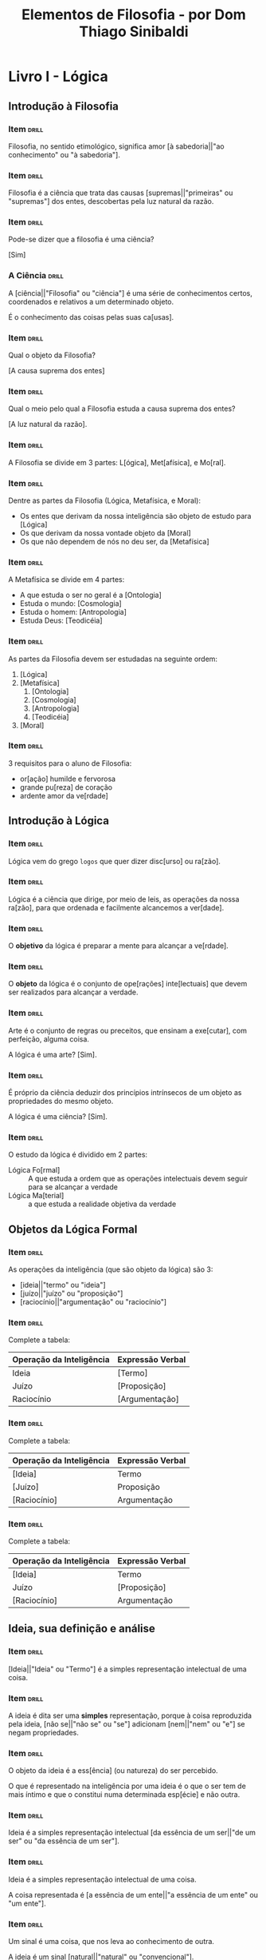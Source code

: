 #+TITLE: Elementos de Filosofia - por Dom Thiago Sinibaldi
* Livro I - Lógica
** Introdução à Filosofia
*** Item                                                            :drill:
SCHEDULED: <2023-03-02 qui>
:PROPERTIES:
:ID:       f8703fa1-b125-4bfc-8922-c966f1a360f6
:DRILL_LAST_INTERVAL: 30.6575
:DRILL_REPEATS_SINCE_FAIL: 4
:DRILL_TOTAL_REPEATS: 3
:DRILL_FAILURE_COUNT: 0
:DRILL_AVERAGE_QUALITY: 5.0
:DRILL_EASE: 2.8
:DRILL_LAST_QUALITY: 5
:DRILL_LAST_REVIEWED: [2023-01-30 seg 19:29]
:END:

Filosofia, no sentido etimológico, significa amor [à sabedoria||"ao conhecimento" ou "à sabedoria"].

*** Item                                                            :drill:
SCHEDULED: <2023-02-01 qua>
:PROPERTIES:
:ID:       e39216fc-5729-41ff-8117-aa6aac85ed79
:DRILL_LAST_INTERVAL: 16.1126
:DRILL_REPEATS_SINCE_FAIL: 3
:DRILL_TOTAL_REPEATS: 2
:DRILL_FAILURE_COUNT: 0
:DRILL_AVERAGE_QUALITY: 5.0
:DRILL_EASE: 2.7
:DRILL_LAST_QUALITY: 5
:DRILL_LAST_REVIEWED: [2023-01-16 seg 19:51]
:END:

Filosofia é a ciência que trata das causas [supremas||"primeiras" ou "supremas"] dos entes,
descobertas pela luz natural da razão.

*** Item                                                            :drill:
SCHEDULED: <2023-03-11 sáb>
:PROPERTIES:
:ID:       d258199f-77dc-4f21-90ad-8c7122fd985b
:DRILL_LAST_INTERVAL: 39.5571
:DRILL_REPEATS_SINCE_FAIL: 4
:DRILL_TOTAL_REPEATS: 3
:DRILL_FAILURE_COUNT: 0
:DRILL_AVERAGE_QUALITY: 5.0
:DRILL_EASE: 2.8
:DRILL_LAST_QUALITY: 5
:DRILL_LAST_REVIEWED: [2023-01-30 seg 19:35]
:END:

Pode-se dizer que a filosofia é uma ciência?

[Sim]

*** A Ciência                                                       :drill:
SCHEDULED: <2023-03-10 sex>
:PROPERTIES:
:ID:       a9852dff-2c3d-4cf1-9562-0b82135c9837
:DRILL_LAST_INTERVAL: 38.5691
:DRILL_REPEATS_SINCE_FAIL: 4
:DRILL_TOTAL_REPEATS: 3
:DRILL_FAILURE_COUNT: 0
:DRILL_AVERAGE_QUALITY: 5.0
:DRILL_EASE: 2.8
:DRILL_LAST_QUALITY: 5
:DRILL_LAST_REVIEWED: [2023-01-30 seg 19:29]
:END:

A [ciência||"Filosofia" ou "ciência"] é uma série de conhecimentos
certos, coordenados e relativos a um determinado objeto.

É o conhecimento das coisas pelas suas ca[usas].

*** Item                                                            :drill:
SCHEDULED: <2023-03-06 seg>
:PROPERTIES:
:ID:       2595911c-517e-416b-9b89-81041ed9f92d
:DRILL_LAST_INTERVAL: 34.6061
:DRILL_REPEATS_SINCE_FAIL: 4
:DRILL_TOTAL_REPEATS: 3
:DRILL_FAILURE_COUNT: 0
:DRILL_AVERAGE_QUALITY: 5.0
:DRILL_EASE: 2.8
:DRILL_LAST_QUALITY: 5
:DRILL_LAST_REVIEWED: [2023-01-30 seg 19:29]
:END:

Qual o objeto da Filosofia?

[A causa suprema dos entes]

*** Item                                                            :drill:
SCHEDULED: <2023-03-10 sex>
:PROPERTIES:
:ID:       7cb1d61c-2778-44a2-bdbe-8c5ec21cf5a5
:DRILL_LAST_INTERVAL: 39.1831
:DRILL_REPEATS_SINCE_FAIL: 4
:DRILL_TOTAL_REPEATS: 3
:DRILL_FAILURE_COUNT: 0
:DRILL_AVERAGE_QUALITY: 5.0
:DRILL_EASE: 2.8
:DRILL_LAST_QUALITY: 5
:DRILL_LAST_REVIEWED: [2023-01-30 seg 19:34]
:END:

Qual o meio pelo qual a Filosofia estuda a causa suprema dos entes?

[A luz natural da razão].

*** Item                                                            :drill:
SCHEDULED: <2023-02-02 qui>
:PROPERTIES:
:ID:       3dd32176-3373-48dc-9177-7b2bb9aeff37
:DRILL_LAST_INTERVAL: 17.2683
:DRILL_REPEATS_SINCE_FAIL: 3
:DRILL_TOTAL_REPEATS: 2
:DRILL_FAILURE_COUNT: 0
:DRILL_AVERAGE_QUALITY: 5.0
:DRILL_EASE: 2.7
:DRILL_LAST_QUALITY: 5
:DRILL_LAST_REVIEWED: [2023-01-16 seg 19:52]
:END:

A Filosofia se divide em 3 partes: L[ógica], Met[afísica], e Mo[ral].

*** Item                                                            :drill:
SCHEDULED: <2023-03-10 sex>
:PROPERTIES:
:ID:       d246a562-7e5e-442e-942d-0249c67b0950
:DRILL_LAST_INTERVAL: 38.6137
:DRILL_REPEATS_SINCE_FAIL: 4
:DRILL_TOTAL_REPEATS: 3
:DRILL_FAILURE_COUNT: 0
:DRILL_AVERAGE_QUALITY: 5.0
:DRILL_EASE: 2.8
:DRILL_LAST_QUALITY: 5
:DRILL_LAST_REVIEWED: [2023-01-30 seg 19:30]
:END:

Dentre as partes da Filosofia (Lógica, Metafísica, e Moral):

- Os entes que derivam da nossa inteligência são objeto de estudo para [Lógica]
- Os que derivam da nossa vontade objeto da [Moral]
- Os que não dependem de nós no deu ser, da [Metafísica]

*** Item                                                            :drill:
SCHEDULED: <2023-03-10 sex>
:PROPERTIES:
:ID:       5956791b-cbfd-4f8e-905f-e6d9c2e38f03
:DRILL_LAST_INTERVAL: 35.3837
:DRILL_REPEATS_SINCE_FAIL: 4
:DRILL_TOTAL_REPEATS: 3
:DRILL_FAILURE_COUNT: 0
:DRILL_AVERAGE_QUALITY: 5.0
:DRILL_EASE: 2.8
:DRILL_LAST_QUALITY: 5
:DRILL_LAST_REVIEWED: [2023-02-03 sex 08:24]
:END:

A Metafísica se divide em 4 partes:

- A que estuda o ser no geral é a [Ontologia]
- Estuda o mundo: [Cosmologia]
- Estuda o homem: [Antropologia]
- Estuda Deus: [Teodicéia]

*** Item                                                            :drill:
SCHEDULED: <2023-02-09 qui>
:PROPERTIES:
:ID:       a6910c07-370b-4c4c-a17e-3d191e96862b
:DRILL_LAST_INTERVAL: 17.4147
:DRILL_REPEATS_SINCE_FAIL: 3
:DRILL_TOTAL_REPEATS: 4
:DRILL_FAILURE_COUNT: 1
:DRILL_AVERAGE_QUALITY: 4.0
:DRILL_EASE: 2.8
:DRILL_LAST_QUALITY: 5
:DRILL_LAST_REVIEWED: [2023-01-23 seg 08:06]
:END:

As partes da Filosofia devem ser estudadas na seguinte ordem:

1. [Lógica]
2. [Metafísica]
     1. [Ontologia]
     2. [Cosmologia]
     3. [Antropologia]
     4. [Teodicéia]
3. [Moral]

*** Item                                                            :drill:
SCHEDULED: <2023-03-05 dom>
:PROPERTIES:
:ID:       4890d1e8-e334-4989-966a-489d88364574
:DRILL_LAST_INTERVAL: 33.6772
:DRILL_REPEATS_SINCE_FAIL: 4
:DRILL_TOTAL_REPEATS: 3
:DRILL_FAILURE_COUNT: 0
:DRILL_AVERAGE_QUALITY: 5.0
:DRILL_EASE: 2.8
:DRILL_LAST_QUALITY: 5
:DRILL_LAST_REVIEWED: [2023-01-30 seg 19:29]
:END:

3 requisitos para o aluno de Filosofia:

- or[ação] humilde e fervorosa
- grande pu[reza] de coração
- ardente amor da ve[rdade]

** Introdução à Lógica
*** Item                                                            :drill:
SCHEDULED: <2023-03-11 sáb>
:PROPERTIES:
:ID:       d76af937-e3f0-4187-9bbb-0989de2b26ec
:DRILL_LAST_INTERVAL: 35.634
:DRILL_REPEATS_SINCE_FAIL: 4
:DRILL_TOTAL_REPEATS: 3
:DRILL_FAILURE_COUNT: 0
:DRILL_AVERAGE_QUALITY: 5.0
:DRILL_EASE: 2.8
:DRILL_LAST_QUALITY: 5
:DRILL_LAST_REVIEWED: [2023-02-03 sex 08:27]
:END:

Lógica vem do grego ~logos~ que quer dizer disc[urso] ou ra[zão].

*** Item                                                            :drill:
SCHEDULED: <2023-01-31 ter>
:PROPERTIES:
:ID:       c0c5202d-c9d7-44f3-a58f-50235631fdda
:DRILL_LAST_INTERVAL: 14.9083
:DRILL_REPEATS_SINCE_FAIL: 3
:DRILL_TOTAL_REPEATS: 2
:DRILL_FAILURE_COUNT: 0
:DRILL_AVERAGE_QUALITY: 4.5
:DRILL_EASE: 2.6
:DRILL_LAST_QUALITY: 5
:DRILL_LAST_REVIEWED: [2023-01-16 seg 19:48]
:END:

Lógica é a ciência que dirige, por meio de leis, as operações da nossa
ra[zão], para que ordenada e facilmente alcancemos a ver[dade].

*** Item                                                            :drill:
SCHEDULED: <2023-03-16 qui>
:PROPERTIES:
:ID:       91764d44-ede9-492d-ae0a-fed9a54e8726
:DRILL_LAST_INTERVAL: 40.6668
:DRILL_REPEATS_SINCE_FAIL: 4
:DRILL_TOTAL_REPEATS: 3
:DRILL_FAILURE_COUNT: 0
:DRILL_AVERAGE_QUALITY: 5.0
:DRILL_EASE: 2.8
:DRILL_LAST_QUALITY: 5
:DRILL_LAST_REVIEWED: [2023-02-03 sex 08:26]
:END:

O *objetivo* da lógica é preparar a mente para alcançar a ve[rdade].

*** Item                                                            :drill:
SCHEDULED: <2023-03-12 dom>
:PROPERTIES:
:ID:       86d74740-90da-43f5-b1a5-d93af7eeddcd
:DRILL_LAST_INTERVAL: 36.5454
:DRILL_REPEATS_SINCE_FAIL: 4
:DRILL_TOTAL_REPEATS: 3
:DRILL_FAILURE_COUNT: 0
:DRILL_AVERAGE_QUALITY: 5.0
:DRILL_EASE: 2.8
:DRILL_LAST_QUALITY: 5
:DRILL_LAST_REVIEWED: [2023-02-03 sex 08:23]
:END:

O *objeto* da lógica é o conjunto de ope[rações] inte[lectuais] que
devem ser realizados para alcançar a verdade.

*** Item                                                            :drill:
SCHEDULED: <2023-03-06 seg>
:PROPERTIES:
:ID:       7387e9f3-4647-47e3-b292-352963aef5f9
:DRILL_LAST_INTERVAL: 35.0856
:DRILL_REPEATS_SINCE_FAIL: 4
:DRILL_TOTAL_REPEATS: 3
:DRILL_FAILURE_COUNT: 0
:DRILL_AVERAGE_QUALITY: 5.0
:DRILL_EASE: 2.8
:DRILL_LAST_QUALITY: 5
:DRILL_LAST_REVIEWED: [2023-01-30 seg 19:30]
:END:

Arte é o conjunto de regras ou preceitos, que ensinam a exe[cutar],
com perfeição, alguma coisa.

A lógica é uma arte? [Sim].

*** Item                                                            :drill:
SCHEDULED: <2023-03-20 seg>
:PROPERTIES:
:ID:       46d99af2-d030-4de5-b135-fe6187560afc
:DRILL_LAST_INTERVAL: 44.6325
:DRILL_REPEATS_SINCE_FAIL: 4
:DRILL_TOTAL_REPEATS: 3
:DRILL_FAILURE_COUNT: 0
:DRILL_AVERAGE_QUALITY: 5.0
:DRILL_EASE: 2.8
:DRILL_LAST_QUALITY: 5
:DRILL_LAST_REVIEWED: [2023-02-03 sex 08:30]
:END:

É próprio da ciência deduzir dos princípios intrínsecos de um objeto
as propriedades do mesmo objeto.

A lógica é uma ciência? [Sim].

*** Item                                                            :drill:
SCHEDULED: <2023-03-10 sex>
:PROPERTIES:
:ID:       b8ba99a3-c740-4a70-9619-d5c428702b63
:DRILL_LAST_INTERVAL: 38.9721
:DRILL_REPEATS_SINCE_FAIL: 4
:DRILL_TOTAL_REPEATS: 3
:DRILL_FAILURE_COUNT: 0
:DRILL_AVERAGE_QUALITY: 5.0
:DRILL_EASE: 2.8
:DRILL_LAST_QUALITY: 5
:DRILL_LAST_REVIEWED: [2023-01-30 seg 19:30]
:END:

O estudo da lógica é dividido em 2 partes:

- Lógica Fo[rmal] :: A que estuda a ordem que as operações intelectuais
  devem seguir para se alcançar a verdade
- Lógica Ma[terial] :: a que estuda a realidade objetiva da verdade

** Objetos da Lógica Formal

*** Item                                                            :drill:
SCHEDULED: <2023-02-28 ter>
:PROPERTIES:
:ID:       51c7e8d0-f736-4363-8bf7-5c31f7fbe799
:DRILL_LAST_INTERVAL: 32.271
:DRILL_REPEATS_SINCE_FAIL: 4
:DRILL_TOTAL_REPEATS: 3
:DRILL_FAILURE_COUNT: 0
:DRILL_AVERAGE_QUALITY: 5.0
:DRILL_EASE: 2.8
:DRILL_LAST_QUALITY: 5
:DRILL_LAST_REVIEWED: [2023-01-27 sex 08:50]
:END:

As operações da inteligência (que são objeto da lógica) são 3:

- [ideia||"termo" ou "ideia"]
- [juízo||"juízo" ou "proposição"]
- [raciocínio||"argumentação" ou "raciocínio"]

*** Item                                                            :drill:
SCHEDULED: <2023-03-14 ter>
:PROPERTIES:
:ID:       27c8f1b8-f794-4264-a038-c883a31811db
:DRILL_LAST_INTERVAL: 38.7212
:DRILL_REPEATS_SINCE_FAIL: 4
:DRILL_TOTAL_REPEATS: 3
:DRILL_FAILURE_COUNT: 0
:DRILL_AVERAGE_QUALITY: 5.0
:DRILL_EASE: 2.8
:DRILL_LAST_QUALITY: 5
:DRILL_LAST_REVIEWED: [2023-02-03 sex 08:27]
:END:

Complete a tabela:

| Operação da Inteligência | Expressão Verbal |
|--------------------------+------------------|
| Ideia                    | [Termo]            |
| Juízo                    | [Proposição]       |
| Raciocínio               | [Argumentação]     |

*** Item                                                            :drill:
SCHEDULED: <2023-02-03 sex>
:PROPERTIES:
:ID:       db41d375-9f00-47e5-ae9b-fdbc77cbbd59
:DRILL_LAST_INTERVAL: 14.0268
:DRILL_REPEATS_SINCE_FAIL: 3
:DRILL_TOTAL_REPEATS: 5
:DRILL_FAILURE_COUNT: 2
:DRILL_AVERAGE_QUALITY: 3.2
:DRILL_EASE: 2.8
:DRILL_LAST_QUALITY: 5
:DRILL_LAST_REVIEWED: [2023-01-20 sex 07:24]
:END:

Complete a tabela:

| Operação da Inteligência | Expressão Verbal |
|--------------------------+------------------|
| [Ideia]                  | Termo            |
| [Juízo]                  | Proposição       |
| [Raciocínio]             | Argumentação     |

*** Item                                                            :drill:
SCHEDULED: <2023-03-16 qui>
:PROPERTIES:
:ID:       7600b28e-f06a-4a73-81ab-baceb69fc1ac
:DRILL_LAST_INTERVAL: 40.8655
:DRILL_REPEATS_SINCE_FAIL: 4
:DRILL_TOTAL_REPEATS: 3
:DRILL_FAILURE_COUNT: 0
:DRILL_AVERAGE_QUALITY: 5.0
:DRILL_EASE: 2.8
:DRILL_LAST_QUALITY: 5
:DRILL_LAST_REVIEWED: [2023-02-03 sex 08:26]
:END:

Complete a tabela:

| Operação da Inteligência | Expressão Verbal |
|--------------------------+------------------|
| [Ideia]                  | Termo            |
| Juízo                    | [Proposição]     |
| [Raciocínio]             | Argumentação     |

** Ideia, sua definição e análise
*** Item                                                            :drill:
SCHEDULED: <2023-03-04 sáb>
:PROPERTIES:
:ID:       7749b9a6-ab2f-4434-8438-cb20338dff7d
:DRILL_LAST_INTERVAL: 32.5756
:DRILL_REPEATS_SINCE_FAIL: 4
:DRILL_TOTAL_REPEATS: 3
:DRILL_FAILURE_COUNT: 0
:DRILL_AVERAGE_QUALITY: 5.0
:DRILL_EASE: 2.8
:DRILL_LAST_QUALITY: 5
:DRILL_LAST_REVIEWED: [2023-01-30 seg 19:29]
:END:

[Ideia||"Ideia" ou "Termo"] é a simples representação intelectual de uma coisa.

*** Item                                                            :drill:
SCHEDULED: <2023-03-15 qua>
:PROPERTIES:
:ID:       fdb7286f-da4b-4228-80b7-6798ca028c0d
:DRILL_LAST_INTERVAL: 40.3114
:DRILL_REPEATS_SINCE_FAIL: 4
:DRILL_TOTAL_REPEATS: 3
:DRILL_FAILURE_COUNT: 0
:DRILL_AVERAGE_QUALITY: 5.0
:DRILL_EASE: 2.8
:DRILL_LAST_QUALITY: 5
:DRILL_LAST_REVIEWED: [2023-02-03 sex 08:26]
:END:

A ideia é dita ser uma *simples* representação, porque à coisa
reproduzida pela ideia, [não se||"não se" ou "se"] adicionam
[nem||"nem" ou "e"] se negam propriedades.

*** Item                                                            :drill:
SCHEDULED: <2023-03-06 seg>
:PROPERTIES:
:ID:       dc269c5c-b0c9-45c6-87ac-b2ed6a6873e6
:DRILL_LAST_INTERVAL: 35.1512
:DRILL_REPEATS_SINCE_FAIL: 4
:DRILL_TOTAL_REPEATS: 3
:DRILL_FAILURE_COUNT: 0
:DRILL_AVERAGE_QUALITY: 5.0
:DRILL_EASE: 2.8
:DRILL_LAST_QUALITY: 5
:DRILL_LAST_REVIEWED: [2023-01-30 seg 19:34]
:END:

O objeto da ideia é a ess[ência] (ou natureza) do ser percebido.

O que é representado na inteligência por uma ideia é o que o ser tem
de mais íntimo e que o constitui numa determinada esp[écie] e não
outra.

*** Item                                                            :drill:
SCHEDULED: <2023-01-31 ter>
:PROPERTIES:
:ID:       1479bb47-f91b-4d6f-813a-b19be00e55f8
:DRILL_LAST_INTERVAL: 15.3083
:DRILL_REPEATS_SINCE_FAIL: 3
:DRILL_TOTAL_REPEATS: 2
:DRILL_FAILURE_COUNT: 0
:DRILL_AVERAGE_QUALITY: 5.0
:DRILL_EASE: 2.7
:DRILL_LAST_QUALITY: 5
:DRILL_LAST_REVIEWED: [2023-01-16 seg 19:51]
:END:

Ideia é a simples representação intelectual [da essência de um ser||"de um ser" ou "da essência de um ser"].

*** Item                                                            :drill:
SCHEDULED: <2023-03-04 sáb>
:PROPERTIES:
:ID:       de0c7886-6653-4be7-86a1-d48431eaf290
:DRILL_LAST_INTERVAL: 32.9895
:DRILL_REPEATS_SINCE_FAIL: 4
:DRILL_TOTAL_REPEATS: 3
:DRILL_FAILURE_COUNT: 0
:DRILL_AVERAGE_QUALITY: 5.0
:DRILL_EASE: 2.8
:DRILL_LAST_QUALITY: 5
:DRILL_LAST_REVIEWED: [2023-01-30 seg 19:29]
:END:

Ideia é a simples representação intelectual de uma coisa.

A coisa representada é [a essência de um ente||"a essência de um ente" ou "um ente"].

*** Item                                                            :drill:
SCHEDULED: <2023-03-16 qui>
:PROPERTIES:
:ID:       f5d1ed83-6597-440e-a13e-e7720769fa2a
:DRILL_LAST_INTERVAL: 40.508
:DRILL_REPEATS_SINCE_FAIL: 4
:DRILL_TOTAL_REPEATS: 3
:DRILL_FAILURE_COUNT: 0
:DRILL_AVERAGE_QUALITY: 5.0
:DRILL_EASE: 2.8
:DRILL_LAST_QUALITY: 5
:DRILL_LAST_REVIEWED: [2023-02-03 sex 08:26]
:END:

Um sinal é uma coisa, que nos leva ao conhecimento de outra.

A ideia é um sinal [natural||"natural" ou "convencional"].

*** Item                                                            :drill:
SCHEDULED: <2023-03-14 ter>
:PROPERTIES:
:ID:       2c2a7f09-a34c-4aa7-904e-30f3dc09062e
:DRILL_LAST_INTERVAL: 38.6556
:DRILL_REPEATS_SINCE_FAIL: 4
:DRILL_TOTAL_REPEATS: 3
:DRILL_FAILURE_COUNT: 0
:DRILL_AVERAGE_QUALITY: 5.0
:DRILL_EASE: 2.8
:DRILL_LAST_QUALITY: 5
:DRILL_LAST_REVIEWED: [2023-02-03 sex 08:23]
:END:

A [compreensão||"compreensão" ou "extensão"] da ideia é a soma ou o
conjunto das notas, ou dos elementos, que a constituem.

*** Item                                                            :drill:
SCHEDULED: <2023-02-04 sáb>
:PROPERTIES:
:ID:       dba38315-af86-4e2b-8b7f-14d0a08e39a9
:DRILL_LAST_INTERVAL: 14.7255
:DRILL_REPEATS_SINCE_FAIL: 3
:DRILL_TOTAL_REPEATS: 2
:DRILL_FAILURE_COUNT: 0
:DRILL_AVERAGE_QUALITY: 5.0
:DRILL_EASE: 2.7
:DRILL_LAST_QUALITY: 5
:DRILL_LAST_REVIEWED: [2023-01-20 sex 07:24]
:END:

A [extensão||"extensão" ou "compreensão"] é a soma ou o número dos
indivíduos, que a ideia abrange.

*** Item                                                            :drill:
SCHEDULED: <2023-02-01 qua>
:PROPERTIES:
:ID:       1a618ec0-6e61-4932-868b-a13c13c505aa
:DRILL_LAST_INTERVAL: 12.0006
:DRILL_REPEATS_SINCE_FAIL: 3
:DRILL_TOTAL_REPEATS: 2
:DRILL_FAILURE_COUNT: 0
:DRILL_AVERAGE_QUALITY: 5.0
:DRILL_EASE: 2.7
:DRILL_LAST_QUALITY: 5
:DRILL_LAST_REVIEWED: [2023-01-20 sex 07:24]
:END:

Quanto maior é a compreensão de uma ideia [menor||"menor" ou "maior"]
é a sua extensão.

*** Item                                                            :drill:
SCHEDULED: <2023-02-04 sáb>
:PROPERTIES:
:ID:       9f285dfe-8bd4-4ca0-833d-b2391559f175
:DRILL_LAST_INTERVAL: 12.273
:DRILL_REPEATS_SINCE_FAIL: 3
:DRILL_TOTAL_REPEATS: 2
:DRILL_FAILURE_COUNT: 0
:DRILL_AVERAGE_QUALITY: 5.0
:DRILL_EASE: 2.7
:DRILL_LAST_QUALITY: 5
:DRILL_LAST_REVIEWED: [2023-01-23 seg 08:08]
:END:

Si[nal] é uma coisa que nos leva ao conhecimento de outra.

** Divisões de ideia quanto ao objeto

*** Item                                                            :drill:
SCHEDULED: <2023-02-06 seg>
:PROPERTIES:
:ID:       70e907d7-8929-480f-bb34-6648712dc241
:DRILL_LAST_INTERVAL: 13.5496
:DRILL_REPEATS_SINCE_FAIL: 3
:DRILL_TOTAL_REPEATS: 2
:DRILL_FAILURE_COUNT: 0
:DRILL_AVERAGE_QUALITY: 5.0
:DRILL_EASE: 2.7
:DRILL_LAST_QUALITY: 5
:DRILL_LAST_REVIEWED: [2023-01-23 seg 08:12]
:END:

Uma forma de categorizar uma ideia quanto ao objeto representado é a
divisão real vs lógica.

O homem, considerado como espécie, é uma ideia [lógica].

*** Item                                                            :drill:
SCHEDULED: <2023-02-06 seg>
:PROPERTIES:
:ID:       b9aa1586-2570-49cd-b4fa-7ae54c1d6d81
:DRILL_LAST_INTERVAL: 13.7526
:DRILL_REPEATS_SINCE_FAIL: 3
:DRILL_TOTAL_REPEATS: 2
:DRILL_FAILURE_COUNT: 0
:DRILL_AVERAGE_QUALITY: 5.0
:DRILL_EASE: 2.7
:DRILL_LAST_QUALITY: 5
:DRILL_LAST_REVIEWED: [2023-01-23 seg 08:12]
:END:

Uma forma de categorizar uma ideia quanto ao objeto representado é a
divisão positiva vs negativa.

A ideia de morte é uma ideia [negativa].

*** Item                                                            :drill:
SCHEDULED: <2023-02-06 seg>
:PROPERTIES:
:ID:       7589febe-5254-424f-8826-0dd06a300ed5
:DRILL_LAST_INTERVAL: 13.8991
:DRILL_REPEATS_SINCE_FAIL: 3
:DRILL_TOTAL_REPEATS: 2
:DRILL_FAILURE_COUNT: 0
:DRILL_AVERAGE_QUALITY: 5.0
:DRILL_EASE: 2.7
:DRILL_LAST_QUALITY: 5
:DRILL_LAST_REVIEWED: [2023-01-23 seg 08:09]
:END:

Uma forma de categorizar uma ideia quanto ao objeto representado é a
divisão absoluta vs relativa.

A ideia de filho é uma ideia [relativa].

*** Item                                                            :drill:
SCHEDULED: <2023-02-03 sex>
:PROPERTIES:
:ID:       827ea872-ac3e-4513-8235-623c1cc74022
:DRILL_LAST_INTERVAL: 11.3641
:DRILL_REPEATS_SINCE_FAIL: 3
:DRILL_TOTAL_REPEATS: 2
:DRILL_FAILURE_COUNT: 0
:DRILL_AVERAGE_QUALITY: 5.0
:DRILL_EASE: 2.7
:DRILL_LAST_QUALITY: 5
:DRILL_LAST_REVIEWED: [2023-01-23 seg 08:11]
:END:

Uma forma de categorizar uma ideia quanto ao objeto representado é a
divisão intuitiva vs abstrativa.

A ideia [abstrativa||"intuitiva" ou "abstrativa"] é a que representa
uma coisa, não como é em si mesma, mas como se encontra na imagem de
outra coisa, que de algum modo a manifesta.

*** Item                                                            :drill:
SCHEDULED: <2023-02-04 sáb>
:PROPERTIES:
:ID:       03c56853-bc61-4522-80c3-d5d9ed774905
:DRILL_LAST_INTERVAL: 12.0133
:DRILL_REPEATS_SINCE_FAIL: 3
:DRILL_TOTAL_REPEATS: 2
:DRILL_FAILURE_COUNT: 0
:DRILL_AVERAGE_QUALITY: 5.0
:DRILL_EASE: 2.7
:DRILL_LAST_QUALITY: 5
:DRILL_LAST_REVIEWED: [2023-01-23 seg 08:11]
:END:

Uma forma de categorizar uma ideia quanto ao objeto representado é a
divisão unívoca vs análoga.

A ideia [análoga||"unívoca" ou "análoga"] representa um objeto, que se
atribui aos inferiores numa significação nem totalmente idêntica, nem
totalmente diversa; tal é a ideia de sanidade, que se atribui ao
animal, ao alimento, e à cor.

*** Item                                                            :drill:
SCHEDULED: <2023-02-03 sex>
:PROPERTIES:
:ID:       5c68ab30-063c-4304-8b22-1aaeebf09ca7
:DRILL_LAST_INTERVAL: 10.9022
:DRILL_REPEATS_SINCE_FAIL: 3
:DRILL_TOTAL_REPEATS: 2
:DRILL_FAILURE_COUNT: 0
:DRILL_AVERAGE_QUALITY: 5.0
:DRILL_EASE: 2.7
:DRILL_LAST_QUALITY: 5
:DRILL_LAST_REVIEWED: [2023-01-23 seg 08:07]
:END:

Uma forma de categorizar uma ideia quanto ao objeto representado é a
divisão singular vs universal vs particular.

É [universal||"particular" ou "universal"], quando representa uma
essência, comum a muitos entes, de modo que a todos e a cada um deles
pode ser atribuída.

A [particular||"singular" ou "particular"] é a própria ideia
universal, mas tomada numa parte da sua extensão.

*** Item                                                            :drill:
SCHEDULED: <2023-02-09 qui>
:PROPERTIES:
:ID:       702c7ba8-8389-49ce-83f5-564c74e4455d
:DRILL_LAST_INTERVAL: 16.9708
:DRILL_REPEATS_SINCE_FAIL: 3
:DRILL_TOTAL_REPEATS: 2
:DRILL_FAILURE_COUNT: 0
:DRILL_AVERAGE_QUALITY: 5.0
:DRILL_EASE: 2.7
:DRILL_LAST_QUALITY: 5
:DRILL_LAST_REVIEWED: [2023-01-23 seg 08:10]
:END:

Uma forma de categorizar uma ideia quanto ao objeto representado é a
divisão universal reflexa vs universal direta.

A ideia universal-[reflexa] é a mesma própria universal-[direta], à
qual se acrescenta a relação os inferiores.

** Divisões de ideia quanto ao modo

*** Item                                                            :drill:
SCHEDULED: <2023-02-04 sáb>
:PROPERTIES:
:ID:       5259c93c-bac6-4de3-9744-31a6497f57f3
:DRILL_LAST_INTERVAL: 12.1748
:DRILL_REPEATS_SINCE_FAIL: 3
:DRILL_TOTAL_REPEATS: 2
:DRILL_FAILURE_COUNT: 0
:DRILL_AVERAGE_QUALITY: 4.0
:DRILL_EASE: 2.46
:DRILL_LAST_QUALITY: 3
:DRILL_LAST_REVIEWED: [2023-01-23 seg 08:09]
:END:

Uma forma de categorizar uma ideia quanto ao modo de representar é a
divisão:

- clara vs ob[scura]
- distinta vs co[nfusa]
- completa vs incompleta
- adequada vs inadequada

*** Item                                                            :drill:
SCHEDULED: <2023-02-05 dom>
:PROPERTIES:
:ID:       9d8d8aac-ca23-4265-badc-ffe1d630f59c
:DRILL_LAST_INTERVAL: 12.6656
:DRILL_REPEATS_SINCE_FAIL: 3
:DRILL_TOTAL_REPEATS: 2
:DRILL_FAILURE_COUNT: 0
:DRILL_AVERAGE_QUALITY: 5.0
:DRILL_EASE: 2.7
:DRILL_LAST_QUALITY: 5
:DRILL_LAST_REVIEWED: [2023-01-23 seg 08:12]
:END:

Quanto ao modo com o qual uma ideia representar uma essência, temos a
seguinte "ordem de compreensão":

- cl[ara] :: o objeto representado se extrema de qualquer outro
- dis[tinta] :: além de extrema, exprime os elementos essenciais do mesmo objeto
- comp[leta] :: além de extremar e exprimir elementos essenciais, exaure
  recursivamente os subelementos dos quais os elementos essencias da
  ideia de compõe adequada
- ade[quada] :: representa o objeto em si mesmo

*** Item                                                            :drill:
SCHEDULED: <2023-02-06 seg>
:PROPERTIES:
:ID:       3e52fa49-c4f0-48ad-8c29-61cbc5615dc2
:DRILL_LAST_INTERVAL: 13.6725
:DRILL_REPEATS_SINCE_FAIL: 3
:DRILL_TOTAL_REPEATS: 2
:DRILL_FAILURE_COUNT: 0
:DRILL_AVERAGE_QUALITY: 5.0
:DRILL_EASE: 2.7
:DRILL_LAST_QUALITY: 5
:DRILL_LAST_REVIEWED: [2023-01-23 seg 08:09]
:END:

A ideia [adequada||"adequada" ou "clara"] é própria a inteligência de
Deus.

** Divisões das ideias universais reflexas
*** Item                                                            :drill:
SCHEDULED: <2023-02-07 ter>
:PROPERTIES:
:ID:       5b7583c5-775c-4d40-906c-db90be507861
:DRILL_LAST_INTERVAL: 14.1075
:DRILL_REPEATS_SINCE_FAIL: 3
:DRILL_TOTAL_REPEATS: 2
:DRILL_FAILURE_COUNT: 0
:DRILL_AVERAGE_QUALITY: 4.0
:DRILL_EASE: 2.46
:DRILL_LAST_QUALITY: 3
:DRILL_LAST_REVIEWED: [2023-01-24 ter 08:04]
:END:

Os diversos modos por que uma coisa pode existir em muitos sujeitos e
ser-lhes atribuída (ideia universal reflexa) são 5:

- Pertence à essência?
    * Completa? Temos a Es[pécie].
    * Incompleta?
        + Indeterminada e determinável? Temos o Gê[nero]
        + Determinada e determinante? Dif[erença]
- Adere à essência?
    * Necessariamente? Prop[riedade]
    * Contingentemente? Aci[dente]

*** Item                                                            :drill:
SCHEDULED: <2023-02-06 seg>
:PROPERTIES:
:ID:       bbb1e107-c770-4602-b57f-c8007c38e5b3
:DRILL_LAST_INTERVAL: 13.5566
:DRILL_REPEATS_SINCE_FAIL: 3
:DRILL_TOTAL_REPEATS: 2
:DRILL_FAILURE_COUNT: 0
:DRILL_AVERAGE_QUALITY: 5.0
:DRILL_EASE: 2.7
:DRILL_LAST_QUALITY: 5
:DRILL_LAST_REVIEWED: [2023-01-23 seg 08:08]
:END:

Gênero, espécie, diferença, acidente, e propriedade são as 5 divisões
das ideias universais [reflexas||"reflexas" ou "diretas"].

*** Item                                                            :drill:
SCHEDULED: <2023-02-04 sáb>
:PROPERTIES:
:ID:       8a8dd402-e749-475c-adf2-fb8dd3fc2fe1
:DRILL_LAST_INTERVAL: 11.6078
:DRILL_REPEATS_SINCE_FAIL: 3
:DRILL_TOTAL_REPEATS: 2
:DRILL_FAILURE_COUNT: 0
:DRILL_AVERAGE_QUALITY: 5.0
:DRILL_EASE: 2.7
:DRILL_LAST_QUALITY: 5
:DRILL_LAST_REVIEWED: [2023-01-23 seg 08:10]
:END:

Na equação a seguir, indique qual número corresponde a cada um dos
conceitos de gênero, espécie, e diferença. Indique o porque.

10 + (-7) = 3

- 10 :: [gênero]
- -7 :: [diferença], pois adicionada ao gênero determina a espécie
- 3 :: [espécie]

*** Item                                                            :drill:
SCHEDULED: <2023-02-05 dom>
:PROPERTIES:
:ID:       a3a085e1-4bc4-4793-8370-3c80e03813e6
:DRILL_LAST_INTERVAL: 12.8032
:DRILL_REPEATS_SINCE_FAIL: 3
:DRILL_TOTAL_REPEATS: 2
:DRILL_FAILURE_COUNT: 0
:DRILL_AVERAGE_QUALITY: 5.0
:DRILL_EASE: 2.7
:DRILL_LAST_QUALITY: 5
:DRILL_LAST_REVIEWED: [2023-01-23 seg 08:07]
:END:

Cada uma das ideias universais de gênero, espécie e diferença
divide-se em:

- supremo
- intermédio
- ínfimo

Gênero [supremo||"supremo" ou "ínfimo"] é o que acima de si não tem
outro gênero e que por isso, não pode ser espécie.

Espécie [suprema||"suprema" ou "intermédia"] é a que está
imediatamente abaixo do gênero supremo.

Diferença suprema é a que, unida ao gênero [supremo||"supremo" ou "intermédio"], constitui as
espécies supremas.

*** Item                                                            :drill:
SCHEDULED: <2023-02-05 dom>
:PROPERTIES:
:ID:       ea144a85-be42-4929-9cd7-b2c0a733bff5
:DRILL_LAST_INTERVAL: 12.9618
:DRILL_REPEATS_SINCE_FAIL: 3
:DRILL_TOTAL_REPEATS: 2
:DRILL_FAILURE_COUNT: 0
:DRILL_AVERAGE_QUALITY: 5.0
:DRILL_EASE: 2.7
:DRILL_LAST_QUALITY: 5
:DRILL_LAST_REVIEWED: [2023-01-23 seg 08:11]
:END:

A ~bondade~ no homem é [acidente||"propriedade" ou "acidente"].

A ~faculdade de falar~ no homem é [propriedade||"propriedade" ou "acidente"].

** As 10 Categorias
*** Item                                                            :drill:
SCHEDULED: <2023-02-06 seg>
:PROPERTIES:
:ID:       217ef4db-b957-4ba5-a9d7-c98bbf49013b
:DRILL_LAST_INTERVAL: 14.4922
:DRILL_REPEATS_SINCE_FAIL: 3
:DRILL_TOTAL_REPEATS: 2
:DRILL_FAILURE_COUNT: 0
:DRILL_AVERAGE_QUALITY: 5.0
:DRILL_EASE: 2.7
:DRILL_LAST_QUALITY: 5
:DRILL_LAST_REVIEWED: [2023-01-23 seg 08:12]
:END:

Dentre as 10 categorias:

[Substância] é a coisa que para existir não carece de sujeito, a que
adira; tal é o homem.

[Quantidade] é a propriedade, pela qual a substância é divisível em
partes; tal é a grandeza na pedra.

*** Item                                                            :drill:
SCHEDULED: <2023-02-01 qua>
:PROPERTIES:
:ID:       f989578e-2e8e-4cac-a5b5-ae97c79cc6ff
:DRILL_LAST_INTERVAL: 8.6138
:DRILL_REPEATS_SINCE_FAIL: 3
:DRILL_TOTAL_REPEATS: 2
:DRILL_FAILURE_COUNT: 0
:DRILL_AVERAGE_QUALITY: 4.0
:DRILL_EASE: 2.46
:DRILL_LAST_QUALITY: 3
:DRILL_LAST_REVIEWED: [2023-01-23 seg 08:09]
:END:

Dentre as 10 categorias:

[Qualidade] é a perfeição, que modifica a substância, sem alterar-lhe a
essência; tal é a virtude e a ciência no homem.

[Relação] é o nexo, que liga uma substância à outra; tal é a ideia de
filho.

*** Item                                                            :drill:
SCHEDULED: <2023-02-03 sex>
:PROPERTIES:
:ID:       99701715-f722-4ec2-986e-4a6310121ab4
:DRILL_LAST_INTERVAL: 11.37
:DRILL_REPEATS_SINCE_FAIL: 3
:DRILL_TOTAL_REPEATS: 2
:DRILL_FAILURE_COUNT: 0
:DRILL_AVERAGE_QUALITY: 5.0
:DRILL_EASE: 2.7
:DRILL_LAST_QUALITY: 5
:DRILL_LAST_REVIEWED: [2023-01-23 seg 08:08]
:END:

Dentre as 10 categorias:

[Ação] e o exercício da força, de que a substância é dotada; tal é
escrever.

[Paixão] é a alteração, que a substância sofre pela ação do agente; tal
é sentir frio.

*** Item                                                            :drill:
SCHEDULED: <2023-02-06 seg>
:PROPERTIES:
:ID:       c0afada0-f222-4a1c-9acb-1baf0da5a354
:DRILL_LAST_INTERVAL: 12.6471
:DRILL_REPEATS_SINCE_FAIL: 3
:DRILL_TOTAL_REPEATS: 2
:DRILL_FAILURE_COUNT: 0
:DRILL_AVERAGE_QUALITY: 5.0
:DRILL_EASE: 2.7
:DRILL_LAST_QUALITY: 5
:DRILL_LAST_REVIEWED: [2023-01-24 ter 08:02]
:END:

Dentre as 10 categorias:

[Localização] é a determinação da substância quanto ao lugar; por
exemplo, Pedro está em Roma.

[Quandocação] é a determinação da substância quanto ao tempo; por
exemplo, Pedro ontem escreveu.

*** Item                                                            :drill:
SCHEDULED: <2023-02-03 sex>
:PROPERTIES:
:ID:       ae0b00a7-c1d1-4268-8bb2-6498746b46e1
:DRILL_LAST_INTERVAL: 9.9376
:DRILL_REPEATS_SINCE_FAIL: 3
:DRILL_TOTAL_REPEATS: 2
:DRILL_FAILURE_COUNT: 0
:DRILL_AVERAGE_QUALITY: 3.5
:DRILL_EASE: 2.36
:DRILL_LAST_QUALITY: 4
:DRILL_LAST_REVIEWED: [2023-01-24 ter 08:01]
:END:

Dentre as 10 categorias:

[Estado] é a disposição das partes quantitativas da substância no lugar;
por exemplo, André está sentado.

[Hábito] é a denominaçào que se dá à substância por causa do vestido ou
decoração; por exemplo, o magistrado togado.

*** Item                                                            :drill:
SCHEDULED: <2023-02-03 sex>
:PROPERTIES:
:ID:       5f961b37-eefc-42f8-a105-985ee4ce248d
:DRILL_LAST_INTERVAL: 11.2149
:DRILL_REPEATS_SINCE_FAIL: 3
:DRILL_TOTAL_REPEATS: 2
:DRILL_FAILURE_COUNT: 0
:DRILL_AVERAGE_QUALITY: 5.0
:DRILL_EASE: 2.7
:DRILL_LAST_QUALITY: 5
:DRILL_LAST_REVIEWED: [2023-01-23 seg 08:13]
:END:


O número total de categorias é [10||"10" ou "7"].

*** Item                                                            :drill:
SCHEDULED: <2023-02-02 qui>
:PROPERTIES:
:ID:       959d7597-1735-4622-93ac-b5ec32c343da
:DRILL_LAST_INTERVAL: 10.4593
:DRILL_REPEATS_SINCE_FAIL: 3
:DRILL_TOTAL_REPEATS: 2
:DRILL_FAILURE_COUNT: 0
:DRILL_AVERAGE_QUALITY: 5.0
:DRILL_EASE: 2.7
:DRILL_LAST_QUALITY: 5
:DRILL_LAST_REVIEWED: [2023-01-23 seg 08:12]
:END:

As 10 categorias podem ser classificadas entre substância e outro
grupo com 9 membros. Esse grupo chama-se [acidentes].

*** Item                                                            :drill:
SCHEDULED: <2023-02-06 seg>
:PROPERTIES:
:ID:       b5b6c2de-32ea-45b6-8997-670fe597a33f
:DRILL_LAST_INTERVAL: 12.6909
:DRILL_REPEATS_SINCE_FAIL: 3
:DRILL_TOTAL_REPEATS: 2
:DRILL_FAILURE_COUNT: 0
:DRILL_AVERAGE_QUALITY: 5.0
:DRILL_EASE: 2.7
:DRILL_LAST_QUALITY: 5
:DRILL_LAST_REVIEWED: [2023-01-24 ter 08:03]
:END:

Dentre as 10 categorias, 9 delas chamam-se [acidentes], a outra que
sobra chama-se substância.

*** Item                                                            :drill:
SCHEDULED: <2023-02-03 sex>
:PROPERTIES:
:ID:       2c8bcc9e-d28a-4447-bc16-83a1065e8469
:DRILL_LAST_INTERVAL: 11.2654
:DRILL_REPEATS_SINCE_FAIL: 3
:DRILL_TOTAL_REPEATS: 2
:DRILL_FAILURE_COUNT: 0
:DRILL_AVERAGE_QUALITY: 5.0
:DRILL_EASE: 2.7
:DRILL_LAST_QUALITY: 5
:DRILL_LAST_REVIEWED: [2023-01-23 seg 08:11]
:END:

Qual o nome da classe de categorias que engloba quantidade, qualidade,
relação, ação, paixão, localização, quandocação, estado, e hábito?

[Acidentes].

** O Termo
*** Item                                                            :drill:
SCHEDULED: <2023-02-04 sáb>
:PROPERTIES:
:ID:       52129e7d-0a0c-4978-85f5-d1665de42608
:DRILL_LAST_INTERVAL: 11.9093
:DRILL_REPEATS_SINCE_FAIL: 3
:DRILL_TOTAL_REPEATS: 2
:DRILL_FAILURE_COUNT: 0
:DRILL_AVERAGE_QUALITY: 5.0
:DRILL_EASE: 2.7
:DRILL_LAST_QUALITY: 5
:DRILL_LAST_REVIEWED: [2023-01-23 seg 08:10]
:END:

*Termo*, ou palavra, ou vocábulo, é a expressão verbal da [ideia].

*** Item                                                            :drill:
SCHEDULED: <2023-02-03 sex>
:PROPERTIES:
:ID:       751d40c1-60f4-401b-b0a6-42e13bcc854f
:DRILL_LAST_INTERVAL: 11.4916
:DRILL_REPEATS_SINCE_FAIL: 3
:DRILL_TOTAL_REPEATS: 2
:DRILL_FAILURE_COUNT: 0
:DRILL_AVERAGE_QUALITY: 5.0
:DRILL_EASE: 2.7
:DRILL_LAST_QUALITY: 5
:DRILL_LAST_REVIEWED: [2023-01-23 seg 08:07]
:END:

Pode uma ideia ser equívoca? [Não].

Pode um termo ser equívoco? [Sim.]

*** Item                                                            :drill:
SCHEDULED: <2023-02-07 ter>
:PROPERTIES:
:ID:       54ab8fc0-ede7-4257-a4f7-eda896040dd5
:DRILL_LAST_INTERVAL: 14.1832
:DRILL_REPEATS_SINCE_FAIL: 3
:DRILL_TOTAL_REPEATS: 2
:DRILL_FAILURE_COUNT: 0
:DRILL_AVERAGE_QUALITY: 5.0
:DRILL_EASE: 2.7
:DRILL_LAST_QUALITY: 5
:DRILL_LAST_REVIEWED: [2023-01-24 ter 08:06]
:END:

*equívoco vs unívoco vs análogo*

O termo ~são~ aplicado a um animal e a um alimento é [análogo].

O termo ~leão~ aplicado a uma constelação e um animal é [equívoco].

O termo ~homem~ aplicado a Mateus e a Marcos é [unívoco].

*** Item                                                            :drill:
SCHEDULED: <2023-02-05 dom>
:PROPERTIES:
:ID:       5e1a457c-591f-4d48-b4fa-e9841001e5c0
:DRILL_LAST_INTERVAL: 13.3697
:DRILL_REPEATS_SINCE_FAIL: 3
:DRILL_TOTAL_REPEATS: 2
:DRILL_FAILURE_COUNT: 0
:DRILL_AVERAGE_QUALITY: 5.0
:DRILL_EASE: 2.7
:DRILL_LAST_QUALITY: 5
:DRILL_LAST_REVIEWED: [2023-01-23 seg 08:08]
:END:

Sobre *termos*:

[Equívoco||"Análogo" ou "Equívoco"] é o que se atribui a vários entes,
mas em diversa significação.

[Análogo||"Análogo" ou "Equívoco"] é o que se atribui a vários entes
numa significação, que não é inteiramente idêntica, nem inteiramente
diversa.

*** Item                                                            :drill:
SCHEDULED: <2023-02-23 qui>
:PROPERTIES:
:ID:       7df06e68-44f8-4d0c-b342-025491a249ed
:DRILL_LAST_INTERVAL: 20.0241
:DRILL_REPEATS_SINCE_FAIL: 4
:DRILL_TOTAL_REPEATS: 3
:DRILL_FAILURE_COUNT: 0
:DRILL_AVERAGE_QUALITY: 4.333
:DRILL_EASE: 2.56
:DRILL_LAST_QUALITY: 5
:DRILL_LAST_REVIEWED: [2023-02-03 sex 08:33]
:END:

Dentre as 6 principais propriedades do termo:

- Supo[sição] :: é a posição do termo em lugar da coisa que ele exprime.
- Ape[lação] :: é a aplicação de um termo a outro

*** Item                                                            :drill:
SCHEDULED: <2023-02-04 sáb>
:PROPERTIES:
:ID:       9a50ba5b-f3e5-434d-b85c-504573a1a09c
:DRILL_LAST_INTERVAL: 11.3172
:DRILL_REPEATS_SINCE_FAIL: 3
:DRILL_TOTAL_REPEATS: 2
:DRILL_FAILURE_COUNT: 0
:DRILL_AVERAGE_QUALITY: 4.0
:DRILL_EASE: 2.46
:DRILL_LAST_QUALITY: 5
:DRILL_LAST_REVIEWED: [2023-01-24 ter 08:05]
:END:

Dentre as 6 principais propriedades do termo:

- Est[ado] :: é a acepção do termo no tempo, que o verbo exprime. E.g.:
  o surdo não ouve.
- Dist[ração] :: é a acepção do termo num tempo diverso daquele que o
  verbo exprime. E.g.: os cegos veem.

*** Item                                                            :drill:
SCHEDULED: <2023-02-07 ter>
:PROPERTIES:
:ID:       b40bbc88-a985-43f1-bd1f-70dc77e9957e
:DRILL_LAST_INTERVAL: 12.0518
:DRILL_REPEATS_SINCE_FAIL: 3
:DRILL_TOTAL_REPEATS: 2
:DRILL_FAILURE_COUNT: 0
:DRILL_AVERAGE_QUALITY: 5.0
:DRILL_EASE: 2.7
:DRILL_LAST_QUALITY: 5
:DRILL_LAST_REVIEWED: [2023-01-26 qui 08:58]
:END:

Na frase a seguir, o termo *cego* é tomado no presente ou no passado?

> Os cegos veem

[No passado. Eles eram cegos no passado.]

O nome desse efeito é dist[ração].

*** Item                                                            :drill:
SCHEDULED: <2023-02-08 qua>
:PROPERTIES:
:DRILL_LAST_INTERVAL: 15.3691
:DRILL_REPEATS_SINCE_FAIL: 3
:DRILL_TOTAL_REPEATS: 2
:DRILL_FAILURE_COUNT: 0
:DRILL_AVERAGE_QUALITY: 5.0
:DRILL_EASE: 2.7
:DRILL_LAST_QUALITY: 5
:DRILL_LAST_REVIEWED: [2023-01-24 ter 08:06]
:ID:       0b805f1f-1169-4c9d-a0d4-b9b3dec77bc0
:END:

Dentre as 6 principais propriedades do termo:

- Ampl[iação] :: é a extensão do termo de uma significação menor a uma
  outra maior. E.g.: bem-aventurados os mansos, porque possuirão a
  terra.
- Rest[rição] :: é a restrição do termo de uma significação maior a uma
  outra menor. E.g.: O pregai o Evangelho a toda a criatura.

*** Item                                                            :drill:
SCHEDULED: <2023-02-09 qui>
:PROPERTIES:
:ID:       cfc71dd7-c923-4029-820a-1af2a7d03740
:DRILL_LAST_INTERVAL: 13.5749
:DRILL_REPEATS_SINCE_FAIL: 3
:DRILL_TOTAL_REPEATS: 2
:DRILL_FAILURE_COUNT: 0
:DRILL_AVERAGE_QUALITY: 5.0
:DRILL_EASE: 2.7
:DRILL_LAST_QUALITY: 5
:DRILL_LAST_REVIEWED: [2023-01-26 qui 08:55]
:END:

Na frase a seguir, o termo *mansos* sofre o efeito de
ampliação ou de restrição?

> Bem-aventurados os mansos, porque possuirão a terra.

[ampliação]

*** Item                                                            :drill:
SCHEDULED: <2023-02-07 ter>
:PROPERTIES:
:ID:       ad92b5ab-ad9c-4779-86d3-e4bc498cbab4
:DRILL_LAST_INTERVAL: 12.2045
:DRILL_REPEATS_SINCE_FAIL: 3
:DRILL_TOTAL_REPEATS: 2
:DRILL_FAILURE_COUNT: 0
:DRILL_AVERAGE_QUALITY: 5.0
:DRILL_EASE: 2.7
:DRILL_LAST_QUALITY: 5
:DRILL_LAST_REVIEWED: [2023-01-26 qui 08:55]
:END:

Na frase a seguir, o termo *toda criatura* sofre do efeito de
ampliação ou de restrição?

> Pregai o Evangelho a toda a criatura.

[restrição].

*** Item                                                            :drill:
SCHEDULED: <2023-02-06 seg>
:PROPERTIES:
:ID:       ea1c4fbc-5b2d-4353-b6a9-a68a749856af
:DRILL_LAST_INTERVAL: 10.7103
:DRILL_REPEATS_SINCE_FAIL: 3
:DRILL_TOTAL_REPEATS: 2
:DRILL_FAILURE_COUNT: 0
:DRILL_AVERAGE_QUALITY: 4.0
:DRILL_EASE: 2.46
:DRILL_LAST_QUALITY: 5
:DRILL_LAST_REVIEWED: [2023-01-26 qui 08:55]
:END:

Def[inição] é a explicação de uma coisa ou de um termo. Serve para
conhecermos a [compreensão||"extensão" ou "compreensão"] das ideias e dos termos.

Div[isão] é a decomposição de um todo nas suas partes. Leva-nos ao
conhecimento da [extensão||"compreensão" ou "extensão"] das ideias e
dos termos.

*** Item                                                            :drill:
SCHEDULED: <2023-02-01 qua>
:PROPERTIES:
:ID:       1d454560-3552-41cb-8053-82f242abcae2
:DRILL_LAST_INTERVAL: 8.3963
:DRILL_REPEATS_SINCE_FAIL: 3
:DRILL_TOTAL_REPEATS: 2
:DRILL_FAILURE_COUNT: 0
:DRILL_AVERAGE_QUALITY: 5.0
:DRILL_EASE: 2.7
:DRILL_LAST_QUALITY: 5
:DRILL_LAST_REVIEWED: [2023-01-24 ter 08:02]
:END:

[Definição] é a explicação de uma coisa ou de um termo. Subdivide-se em:

- Nominal
    + etimológica
    + comum
    + particular
- Real
    + essencial
        - lógica
        - física
    + descritiva
        - própria
        - acidental
        - causal
        - genética

*** Item                                                            :drill:
SCHEDULED: <2023-02-08 qua>
:PROPERTIES:
:ID:       e6b900a0-2192-4287-aab9-ab654f7934bf
:DRILL_LAST_INTERVAL: 13.3099
:DRILL_REPEATS_SINCE_FAIL: 3
:DRILL_TOTAL_REPEATS: 2
:DRILL_FAILURE_COUNT: 0
:DRILL_AVERAGE_QUALITY: 5.0
:DRILL_EASE: 2.7
:DRILL_LAST_QUALITY: 5
:DRILL_LAST_REVIEWED: [2023-01-26 qui 08:58]
:END:

É possível dar uma definição essencial de todas as coisas?

[Não].

**** More

2 motivos impedem isso de ser feito:

- 1. Todas as definições devem resolver-se em certas *noções
  elementares*, que, por serem evidentes, não precisam de
  definição. Essas noções são: ente, unidade, verdade, etc.

- 2. Além disso, as mais elementares noções, por serem simplíssimas e
  constarem de uma única nota, não podem estar sujeitas a uma
  verdadeira definição, pois essa resolve a coisa nos seus vários
  elementos.

*** Item                                                            :drill:
SCHEDULED: <2023-02-05 dom>
:PROPERTIES:
:ID:       5c0a39f7-bce4-4662-bbc7-34ee7ecd21bb
:DRILL_LAST_INTERVAL: 11.9268
:DRILL_REPEATS_SINCE_FAIL: 3
:DRILL_TOTAL_REPEATS: 2
:DRILL_FAILURE_COUNT: 0
:DRILL_AVERAGE_QUALITY: 4.5
:DRILL_EASE: 2.6
:DRILL_LAST_QUALITY: 5
:DRILL_LAST_REVIEWED: [2023-01-24 ter 08:04]
:END:

Como definições elementares (como ente, unidade, ...) podem ser
explicadas?

**** Resposta

Dessas noções podemos fazer uma descrição ou declaração por meio de
noções, que sejam, relativamente a nós, mais conhecidas.

*** Item                                                            :drill:
SCHEDULED: <2023-02-06 seg>
:PROPERTIES:
:ID:       5d26bf57-edba-471e-adcb-ec88022961d7
:DRILL_LAST_INTERVAL: 10.9564
:DRILL_REPEATS_SINCE_FAIL: 3
:DRILL_TOTAL_REPEATS: 3
:DRILL_FAILURE_COUNT: 1
:DRILL_AVERAGE_QUALITY: 3.0
:DRILL_EASE: 2.46
:DRILL_LAST_QUALITY: 3
:DRILL_LAST_REVIEWED: [2023-01-26 qui 08:57]
:END:

Regras para uma definição:

- Ser composta do [gênero] próximo e da [diferença] específica
- Ser [recíproca] (a definição e a coisa definida possam converter-se uma
  na outra)
- Ser [clara] (extremar de qualquer outro termo)
- Ser [breve], para poder conservar-se na memória

*** Item                                                            :drill:
SCHEDULED: <2023-02-05 dom>
:PROPERTIES:
:ID:       94b8b6f5-2a99-4d13-bf3b-3cce82635571
:DRILL_LAST_INTERVAL: 12.3279
:DRILL_REPEATS_SINCE_FAIL: 3
:DRILL_TOTAL_REPEATS: 2
:DRILL_FAILURE_COUNT: 0
:DRILL_AVERAGE_QUALITY: 5.0
:DRILL_EASE: 2.7
:DRILL_LAST_QUALITY: 5
:DRILL_LAST_REVIEWED: [2023-01-24 ter 08:05]
:END:

Aristóteles ensina 2 métodos para procurar e encontrar os elementos
essenciais, de que se compõem a [definição||"definição" ou "divisão"].

Chamam-se: descendente, e ascendente.

*** Item                                                            :drill:
SCHEDULED: <2023-02-02 qui>
:PROPERTIES:
:ID:       2bf8e678-8bc0-4646-9207-62433d422c99
:DRILL_LAST_INTERVAL: 9.4965
:DRILL_REPEATS_SINCE_FAIL: 3
:DRILL_TOTAL_REPEATS: 2
:DRILL_FAILURE_COUNT: 0
:DRILL_AVERAGE_QUALITY: 4.0
:DRILL_EASE: 2.46
:DRILL_LAST_QUALITY: 5
:DRILL_LAST_REVIEWED: [2023-01-24 ter 08:04]
:END:

[Divisão] é a decomposição de um todo nas suas partes. Leva-nos ao
conhecimento da extensão das ideias e dos termos.

Subdivide-se em:

- lógica
- real
    * física
        + essencial
        + integral (em partes integrantes)
        + potencial (listando as potencialidades)
        + acidental
    * metafísica (logicamente)

*** Item                                                            :drill:
SCHEDULED: <2023-02-03 sex>
:PROPERTIES:
:ID:       a41ebc0c-d616-4c84-a34f-bcc0f7120bd6
:DRILL_LAST_INTERVAL: 10.3305
:DRILL_REPEATS_SINCE_FAIL: 3
:DRILL_TOTAL_REPEATS: 2
:DRILL_FAILURE_COUNT: 0
:DRILL_AVERAGE_QUALITY: 4.0
:DRILL_EASE: 2.46
:DRILL_LAST_QUALITY: 5
:DRILL_LAST_REVIEWED: [2023-01-24 ter 08:03]
:END:

Uma [divisão||"divisão" ou "definição"] deve:

- ser breve
- ser adequada (a soma das partes deve ser igual ao todo)
- ser ordenada (segundo a importância das partes)
- ser oposta (as partes devem se excluir mutualmente)

Se a [divisão] for feita por meio de uma classificação segundo um
caráter, em que muitos indivíduos são semelhantes, deve ser:

- único
- permanente
- importante

*** Item                                                            :drill:
SCHEDULED: <2023-02-21 ter>
:PROPERTIES:
:ID:       373eef4c-b114-4960-81ae-aefdfeabd08b
:DRILL_LAST_INTERVAL: 18.3845
:DRILL_REPEATS_SINCE_FAIL: 4
:DRILL_TOTAL_REPEATS: 3
:DRILL_FAILURE_COUNT: 0
:DRILL_AVERAGE_QUALITY: 4.333
:DRILL_EASE: 2.56
:DRILL_LAST_QUALITY: 5
:DRILL_LAST_REVIEWED: [2023-02-03 sex 08:29]
:END:

[Divisão||"Divisão" ou "Classificação"] é a decomposição de um todo
nas suas partes. Leva-nos ao conhecimento da extensão das ideias e dos
termos.

[Classificação||"Classificação" ou "Divisão"] é a disposição ordenada
de muitos *indivíduos* em classes. É feita baseada em um *caráter*.

** Juízo e Proposição
*** Item                                                            :drill:
SCHEDULED: <2023-02-05 dom>
:PROPERTIES:
:ID:       766f9c32-24ee-4de7-bb7f-43be5f6568f6
:DRILL_LAST_INTERVAL: 12.133
:DRILL_REPEATS_SINCE_FAIL: 3
:DRILL_TOTAL_REPEATS: 2
:DRILL_FAILURE_COUNT: 0
:DRILL_AVERAGE_QUALITY: 5.0
:DRILL_EASE: 2.7
:DRILL_LAST_QUALITY: 5
:DRILL_LAST_REVIEWED: [2023-01-24 ter 08:05]
:END:

[Juízo||"Juízo" ou "Proposição"] é a união ou a separação de duas
*ideias*, e por isso, de dois objetos, por meio da afirmação ou da
negação.

*** Item                                                            :drill:
SCHEDULED: <2023-02-07 ter>
:PROPERTIES:
:ID:       3f1a5b56-a35e-49fa-b416-bfe23948b2dc
:DRILL_LAST_INTERVAL: 12.017
:DRILL_REPEATS_SINCE_FAIL: 3
:DRILL_TOTAL_REPEATS: 2
:DRILL_FAILURE_COUNT: 0
:DRILL_AVERAGE_QUALITY: 5.0
:DRILL_EASE: 2.7
:DRILL_LAST_QUALITY: 5
:DRILL_LAST_REVIEWED: [2023-01-26 qui 08:57]
:END:

O juízo é necessariamente um ato da [inteligência||"vontade" ou "inteligência"];
porque só essa faculdade pode conhecer a relação (que
é uma coisa abstrata) entre dois objetos e por isso, entre duas
ideias.

O juízo, relativo à conveniência ou desconveniência entre duas ideias,
funda-se necessariamente na conveniência ou desconveniência
[objetiva||"subjetiva" ou "objetiva"] das coisas, que as ideias
representam.

*** Item                                                            :drill:
SCHEDULED: <2023-02-11 sáb>
:PROPERTIES:
:ID:       65a873bb-f601-4833-a260-adb4e13c04e2
:DRILL_LAST_INTERVAL: 11.8382
:DRILL_REPEATS_SINCE_FAIL: 3
:DRILL_TOTAL_REPEATS: 4
:DRILL_FAILURE_COUNT: 1
:DRILL_AVERAGE_QUALITY: 4.0
:DRILL_EASE: 2.8
:DRILL_LAST_QUALITY: 5
:DRILL_LAST_REVIEWED: [2023-01-30 seg 19:37]
:END:

Em relação às 3 partes do *juízo*:

- A ideia de que alguma coisa se afirma ou nega, diz-se [sujeito||"substantivo" ou "sujeito"]
- a ideia que se afirma ou nega do sujeito, chama-se [predicado||"objeto" ou "predicado"]
- [a relação||"a relação" ou "o verbo"] que une os dois anteriores
  chama-se cópula.

*** Item                                                            :drill:
SCHEDULED: <2023-02-14 ter>
:PROPERTIES:
:ID:       7e2be76a-f51c-4fef-9792-937255084875
:DRILL_LAST_INTERVAL: 15.0004
:DRILL_REPEATS_SINCE_FAIL: 4
:DRILL_TOTAL_REPEATS: 3
:DRILL_FAILURE_COUNT: 0
:DRILL_AVERAGE_QUALITY: 4.333
:DRILL_EASE: 2.56
:DRILL_LAST_QUALITY: 5
:DRILL_LAST_REVIEWED: [2023-01-30 seg 19:40]
:END:

Sob as divisões do juízo entre afirmativo e negativo, e também quanto
a verdadeiro e falso.

- é [afirmativo||"afirmativo" ou "verdadeiro"] se afirma a relação de
  conveniência entre o sujeito e o predicado.
- é [falso||"falso" ou "negativo"] quando ao sujeito não convém o
  predicado que lhe atribuímos, ou convém o que lhe negamos.

*** Item                                                            :drill:
SCHEDULED: <2023-02-11 sáb>
:PROPERTIES:
:ID:       f1f87830-5ab7-4b9d-a41d-3d4ad786e383
:DRILL_LAST_INTERVAL: 16.3515
:DRILL_REPEATS_SINCE_FAIL: 3
:DRILL_TOTAL_REPEATS: 2
:DRILL_FAILURE_COUNT: 0
:DRILL_AVERAGE_QUALITY: 5.0
:DRILL_EASE: 2.7
:DRILL_LAST_QUALITY: 5
:DRILL_LAST_REVIEWED: [2023-01-26 qui 08:58]
:END:

Quando a divisão do juízo entre direto e reflexo:

#+begin_quote
é [reflexo||"reflexo" ou "direto"], quando, dobrando-se sobre si
mesma, a inteligência considera o seu próprio juízo, e reconhece a sua
conformidade com a realidade objetiva.
#+end_quote

*** Item                                                            :drill:
SCHEDULED: <2023-02-04 sáb>
:PROPERTIES:
:ID:       995ed224-4686-429e-bdfe-34a8e53781c1
:DRILL_LAST_INTERVAL: 10.7013
:DRILL_REPEATS_SINCE_FAIL: 3
:DRILL_TOTAL_REPEATS: 2
:DRILL_FAILURE_COUNT: 0
:DRILL_AVERAGE_QUALITY: 5.0
:DRILL_EASE: 2.7
:DRILL_LAST_QUALITY: 5
:DRILL_LAST_REVIEWED: [2023-01-24 ter 08:04]
:END:

O juízo expresso pelas proposições a seguir é direto ou reflexo?

> Estou certo de que Pedro é homem.

[reflexo]

> Pedro é homem

[direto]

*** Item                                                            :drill:
SCHEDULED: <2023-02-05 dom>
:PROPERTIES:
:ID:       3004d18e-79cd-44db-8ab2-b213fb65ad18
:DRILL_LAST_INTERVAL: 11.5623
:DRILL_REPEATS_SINCE_FAIL: 3
:DRILL_TOTAL_REPEATS: 2
:DRILL_FAILURE_COUNT: 0
:DRILL_AVERAGE_QUALITY: 5.0
:DRILL_EASE: 2.7
:DRILL_LAST_QUALITY: 5
:DRILL_LAST_REVIEWED: [2023-01-24 ter 08:02]
:END:

Analítico ou sintético?

- É [analítico] quando o predicado está contido na própria essência do
  sujeito
- É [sintético] quando o predicado convém ao sujeito, não porque está
  contido na essência dele, ou deriva da essência, mas porque assim, o
  atesta a experiência.

*** Item                                                            :drill:
SCHEDULED: <2023-02-01 qua>
:PROPERTIES:
:ID:       52e9e188-5d80-41fb-88b9-b0a4c2a618a3
:DRILL_LAST_INTERVAL: 9.1706
:DRILL_REPEATS_SINCE_FAIL: 3
:DRILL_TOTAL_REPEATS: 2
:DRILL_FAILURE_COUNT: 0
:DRILL_AVERAGE_QUALITY: 4.0
:DRILL_EASE: 2.46
:DRILL_LAST_QUALITY: 5
:DRILL_LAST_REVIEWED: [2023-01-23 seg 08:09]
:END:

Qual espécie de juízo também é chamado de a priori e necessário?

[Analítico||"Sintético" ou "Analítico"]

Qual espécie de juízo também é chamado de a posteriori e contingente?

[Sintético||"Analítico" ou "Sintético"].

*** Item                                                            :drill:
SCHEDULED: <2023-02-04 sáb>
:PROPERTIES:
:ID:       6c372ecd-8790-494b-816a-b4d621edb289
:DRILL_LAST_INTERVAL: 10.9695
:DRILL_REPEATS_SINCE_FAIL: 3
:DRILL_TOTAL_REPEATS: 2
:DRILL_FAILURE_COUNT: 0
:DRILL_AVERAGE_QUALITY: 5.0
:DRILL_EASE: 2.7
:DRILL_LAST_QUALITY: 5
:DRILL_LAST_REVIEWED: [2023-01-24 ter 08:03]
:END:

Qual juízo é analítico (a priori)?

- a) O homem é racional.
- b) Pedro é sábio.

[a]

*** Item                                                            :drill:
SCHEDULED: <2023-02-05 dom>
:PROPERTIES:
:ID:       b0baae1d-f5f2-4331-891b-dfaf71ae9e3e
:DRILL_LAST_INTERVAL: 11.6503
:DRILL_REPEATS_SINCE_FAIL: 3
:DRILL_TOTAL_REPEATS: 2
:DRILL_FAILURE_COUNT: 0
:DRILL_AVERAGE_QUALITY: 4.0
:DRILL_EASE: 2.46
:DRILL_LAST_QUALITY: 5
:DRILL_LAST_REVIEWED: [2023-01-24 ter 08:01]
:END:

mediato ou imediato?

Um juízo é dito [imediato] se a relação entre predicado e sujeito se
conhece intuitivamente. É [mediato] se a relação só se conhece pelo
discurso.

*** Item                                                            :drill:
SCHEDULED: <2023-02-05 dom>
:PROPERTIES:
:ID:       3a536c13-17ae-432a-b1be-e224e3fa16e6
:DRILL_LAST_INTERVAL: 11.9652
:DRILL_REPEATS_SINCE_FAIL: 3
:DRILL_TOTAL_REPEATS: 2
:DRILL_FAILURE_COUNT: 0
:DRILL_AVERAGE_QUALITY: 5.0
:DRILL_EASE: 2.7
:DRILL_LAST_QUALITY: 5
:DRILL_LAST_REVIEWED: [2023-01-24 ter 08:05]
:END:

Uma proposição simples contém [apenas um||"apenas um" ou "ao menos um"]
sujeito e um só predicado. Uma composta contém implicitamente
mais que uma proposição simples.

*** Item                                                            :drill:
SCHEDULED: <2023-02-05 dom>
:PROPERTIES:
:ID:       b68ce794-ecf7-42fb-bfd2-8c0f2913fa49
:DRILL_LAST_INTERVAL: 11.812
:DRILL_REPEATS_SINCE_FAIL: 3
:DRILL_TOTAL_REPEATS: 2
:DRILL_FAILURE_COUNT: 0
:DRILL_AVERAGE_QUALITY: 5.0
:DRILL_EASE: 2.7
:DRILL_LAST_QUALITY: 5
:DRILL_LAST_REVIEWED: [2023-01-24 ter 08:02]
:END:

Nas frases a seguir o verbo é substantivo ou adjetivo?

> Deus é.

[Substantivo]

> Pedro ama.

[Adjetivo]

*** Item                                                            :drill:
SCHEDULED: <2023-02-09 qui>
:PROPERTIES:
:ID:       d0c04ae2-e2d1-4b44-a688-835efc2ccfd6
:DRILL_LAST_INTERVAL: 14.2045
:DRILL_REPEATS_SINCE_FAIL: 3
:DRILL_TOTAL_REPEATS: 2
:DRILL_FAILURE_COUNT: 0
:DRILL_AVERAGE_QUALITY: 5.0
:DRILL_EASE: 2.7
:DRILL_LAST_QUALITY: 5
:DRILL_LAST_REVIEWED: [2023-01-26 qui 08:55]
:END:

A frase "Pedro ama", com verbo adjetivo "ama", resolve-se em "Pedro
[é] amante", com o verbo substantivo.

*** Item                                                            :drill:
SCHEDULED: <2023-02-08 qua>
:PROPERTIES:
:ID:       93f7d98f-1623-4c8c-8aec-1fcdcac5fc5e
:DRILL_LAST_INTERVAL: 11.95
:DRILL_REPEATS_SINCE_FAIL: 3
:DRILL_TOTAL_REPEATS: 2
:DRILL_FAILURE_COUNT: 0
:DRILL_AVERAGE_QUALITY: 5.0
:DRILL_EASE: 2.7
:DRILL_LAST_QUALITY: 5
:DRILL_LAST_REVIEWED: [2023-01-27 sex 08:36]
:END:

A proposição a seguir não é negativa nem positiva. Como se chama?

> o homem é não planta

proposição inf[inita].

*** Item                                                            :drill:
SCHEDULED: <2023-02-06 seg>
:PROPERTIES:
:ID:       1e729011-724c-4fc9-a1f8-e88a8e1f02c1
:DRILL_LAST_INTERVAL: 9.8672
:DRILL_REPEATS_SINCE_FAIL: 3
:DRILL_TOTAL_REPEATS: 2
:DRILL_FAILURE_COUNT: 0
:DRILL_AVERAGE_QUALITY: 4.0
:DRILL_EASE: 2.46
:DRILL_LAST_QUALITY: 5
:DRILL_LAST_REVIEWED: [2023-01-27 sex 08:36]
:END:

Proposições universais tratam de um sujeito universal. Exemplo:

> os pais amam seus filhos

e

> nenhum morto ressuscita

Como podem haver exceções a essas duas proposições?

**** Resposta

A primeira proposição é fundada em uma lei moral, e a segunda em uma
lei física. Para ambas pode haver exceção.

Somente para proposições fundadas metafísicas (fundada na própria
essência das coias) é que não há exceções.

*** Item                                                            :drill:
SCHEDULED: <2023-02-08 qua>
:PROPERTIES:
:ID:       b7affa5a-4406-492f-b0eb-743ed3f3281e
:DRILL_LAST_INTERVAL: 11.867
:DRILL_REPEATS_SINCE_FAIL: 3
:DRILL_TOTAL_REPEATS: 2
:DRILL_FAILURE_COUNT: 0
:DRILL_AVERAGE_QUALITY: 5.0
:DRILL_EASE: 2.7
:DRILL_LAST_QUALITY: 5
:DRILL_LAST_REVIEWED: [2023-01-27 sex 08:39]
:END:

Na proposição afirmativa

> A é B

Tem-se que:

- B é entendido em [toda||"uma parte de" ou "toda"] sua *compreensão*
- B é entendido em [parte da||"parte da" ou "toda"] sua *extensão*
- Se avaliarmos o conjunto dos indivíduos de A e B, podemos dizer que: A [⊆||"⊇" ou "⊆"] B

*** Item                                                            :drill:
SCHEDULED: <2023-02-06 seg>
:PROPERTIES:
:ID:       08cae528-00c5-4c5f-93b5-36fc2f5e83fd
:DRILL_LAST_INTERVAL: 9.9049
:DRILL_REPEATS_SINCE_FAIL: 3
:DRILL_TOTAL_REPEATS: 2
:DRILL_FAILURE_COUNT: 0
:DRILL_AVERAGE_QUALITY: 4.0
:DRILL_EASE: 2.46
:DRILL_LAST_QUALITY: 5
:DRILL_LAST_REVIEWED: [2023-01-27 sex 08:38]
:END:

Na proposição

> A não é B

- B é tomado em parte da sua [compreensão||"compreensão" ou "extensão"], pois
  basta uma nota de B seja ausente em A para que o predicado seja
  verdadeiro
- B é tomado em toda a sua [extensão||"compreensão" ou "extensão"],
  pois nenhum B é A.
- Pode-se dizer reciprocamente que: nenhum [B] é [A]

*** Item                                                            :drill:
SCHEDULED: <2023-02-13 seg>
:PROPERTIES:
:ID:       0b7fa057-93bb-45ba-8f66-9e09dde85145
:DRILL_LAST_INTERVAL: 13.5826
:DRILL_REPEATS_SINCE_FAIL: 3
:DRILL_TOTAL_REPEATS: 2
:DRILL_FAILURE_COUNT: 0
:DRILL_AVERAGE_QUALITY: 5.0
:DRILL_EASE: 2.7
:DRILL_LAST_QUALITY: 5
:DRILL_LAST_REVIEWED: [2023-01-30 seg 19:35]
:END:

Proposições simples podem ser divididas em absoluta e modal.

Na modal, além de indicar conveniência ou não entre sujeito e
predicado, se indica também o modo porque o predicado convém ou
repugna ao sujeito. A proposição modal poder ser:

- modal nec[essária]
- modal imp[ossível]
- modal pos[sível]

*** Item                                                            :drill:
SCHEDULED: <2023-02-07 ter>
:PROPERTIES:
:ID:       9471e34c-15a1-44d3-9b91-34dad0677dbe
:DRILL_LAST_INTERVAL: 11.2382
:DRILL_REPEATS_SINCE_FAIL: 3
:DRILL_TOTAL_REPEATS: 2
:DRILL_FAILURE_COUNT: 0
:DRILL_AVERAGE_QUALITY: 5.0
:DRILL_EASE: 2.7
:DRILL_LAST_QUALITY: 5
:DRILL_LAST_REVIEWED: [2023-01-27 sex 08:37]
:END:

As proposições modais se reduzem às absolutas.

A proposição modal necessária "é necessário que todo o homem seja
racional" se reduz à [todo o homem é racional]

*** Item                                                            :drill:
SCHEDULED: <2023-02-07 ter>
:PROPERTIES:
:ID:       07eb80ac-5123-4f82-9b3c-4aba5c3a46d6
:DRILL_LAST_INTERVAL: 10.7789
:DRILL_REPEATS_SINCE_FAIL: 3
:DRILL_TOTAL_REPEATS: 2
:DRILL_FAILURE_COUNT: 0
:DRILL_AVERAGE_QUALITY: 5.0
:DRILL_EASE: 2.7
:DRILL_LAST_QUALITY: 5
:DRILL_LAST_REVIEWED: [2023-01-27 sex 08:37]
:END:

As proposições modais se reduzem às absolutas.

"é impossível que o homem seja bruto" corresponde a esta
["nenhum homem é bruto"].

** Compreensão e extensão do predicado nas proposições afirmativas e negativas
*** Item                                                            :drill:
:PROPERTIES:
:ID:       bdb66cd7-49ad-4254-a111-1ef7a0a0741d
:END:

Universal ou particular?

| Qualidade do predicado | Extensão     | Compreensão | Exemplo               |
|------------------------+--------------+-------------+-----------------------|
| Afirmativo             | [Particular] | Total       | Pedro é homem         |
| Negativa               | [Universal]  | Em parte    | O animal não é planta |

**** Comentários

| Comentários                                                                       |
|-----------------------------------------------------------------------------------|
| Alguns homens são Pedro, mas tudo o que há em animal há em Pedro                  |
| Nenhuma planta é animal, mas as plantas dividem algumas propriedades com o animal |

*** Item                                                            :drill:
:PROPERTIES:
:ID:       4f671730-c6d3-40b9-bb44-113ff4cd1d4d
:END:
*** Item                                                            :drill:
:PROPERTIES:
:ID:       42351164-5fbd-4dfc-96b2-496c11bb437b
:END:
*** Item                                                            :drill:
:PROPERTIES:
:ID:       7e7e576b-b8f5-4065-8e7f-48ac5a22e763
:END:
** Divisão das proposições compostas
*** Item                                                            :drill:
SCHEDULED: <2023-02-09 qui>
:PROPERTIES:
:ID:       14542acc-f7cf-45db-a29f-492d3b3ea999
:DRILL_LAST_INTERVAL: 12.5522
:DRILL_REPEATS_SINCE_FAIL: 3
:DRILL_TOTAL_REPEATS: 2
:DRILL_FAILURE_COUNT: 0
:DRILL_AVERAGE_QUALITY: 5.0
:DRILL_EASE: 2.7
:DRILL_LAST_QUALITY: 5
:DRILL_LAST_REVIEWED: [2023-01-27 sex 08:39]
:END:

As proposições modais se reduzem às absolutas.

"é possível que o homem seja douto" vira ["algum homem é douto"].

*** Item                                                            :drill:
SCHEDULED: <2023-02-11 sáb>
:PROPERTIES:
:ID:       ba210fa9-6fd4-4dda-9364-8cec383e6bf7
:DRILL_LAST_INTERVAL: 14.8411
:DRILL_REPEATS_SINCE_FAIL: 3
:DRILL_TOTAL_REPEATS: 2
:DRILL_FAILURE_COUNT: 0
:DRILL_AVERAGE_QUALITY: 5.0
:DRILL_EASE: 2.7
:DRILL_LAST_QUALITY: 5
:DRILL_LAST_REVIEWED: [2023-01-27 sex 08:37]
:END:

A proposição composta a seguir é copulativa, causal, condicional,
disjuntiva, adversativa, relativa, ou exponível?

> se Pedro é homem, é racional

[condicional]

*** Item                                                            :drill:
SCHEDULED: <2023-02-08 qua>
:PROPERTIES:
:ID:       02b55d0c-d18d-4c83-95c8-19153ce6cf64
:DRILL_LAST_INTERVAL: 11.9358
:DRILL_REPEATS_SINCE_FAIL: 3
:DRILL_TOTAL_REPEATS: 2
:DRILL_FAILURE_COUNT: 0
:DRILL_AVERAGE_QUALITY: 5.0
:DRILL_EASE: 2.7
:DRILL_LAST_QUALITY: 5
:DRILL_LAST_REVIEWED: [2023-01-27 sex 08:36]
:END:

A proposição composta a seguir é copulativa, causal, condicional,
disjuntiva, adversativa, relativa, ou exponível?

> o mundo é infinito ou finito

[disjuntiva]

*** Item                                                            :drill:
SCHEDULED: <2023-02-08 qua>
:PROPERTIES:
:ID:       133a45d9-26b4-4b2f-a0ff-36a73ac6b11b
:DRILL_LAST_INTERVAL: 12.4581
:DRILL_REPEATS_SINCE_FAIL: 3
:DRILL_TOTAL_REPEATS: 2
:DRILL_FAILURE_COUNT: 0
:DRILL_AVERAGE_QUALITY: 5.0
:DRILL_EASE: 2.7
:DRILL_LAST_QUALITY: 5
:DRILL_LAST_REVIEWED: [2023-01-27 sex 08:38]
:END:

A proposição composta a seguir é copulativa, causal, condicional,
disjuntiva, adversativa, relativa, ou exponível?

> a virtude e a ciência fazem o homem grande

[copulativa]

*** Item                                                            :drill:
SCHEDULED: <2023-02-04 sáb>
:PROPERTIES:
:ID:       ef31c9b4-fe8e-4f5c-a1c9-d427d7bc2a3e
:DRILL_LAST_INTERVAL: 7.8729
:DRILL_REPEATS_SINCE_FAIL: 3
:DRILL_TOTAL_REPEATS: 2
:DRILL_FAILURE_COUNT: 0
:DRILL_AVERAGE_QUALITY: 4.0
:DRILL_EASE: 2.46
:DRILL_LAST_QUALITY: 3
:DRILL_LAST_REVIEWED: [2023-01-27 sex 08:38]
:END:

A proposição composta a seguir é copulativa, causal, condicional,
disjuntiva, adversativa, relativa, ou exponível?

> só Deus é santo

[exponível]

*** Item                                                            :drill:
SCHEDULED: <2023-02-08 qua>
:PROPERTIES:
:ID:       a119b055-d3a3-4636-b1f2-576d8fc8c726
:DRILL_LAST_INTERVAL: 12.4396
:DRILL_REPEATS_SINCE_FAIL: 3
:DRILL_TOTAL_REPEATS: 2
:DRILL_FAILURE_COUNT: 0
:DRILL_AVERAGE_QUALITY: 5.0
:DRILL_EASE: 2.7
:DRILL_LAST_QUALITY: 5
:DRILL_LAST_REVIEWED: [2023-01-27 sex 08:38]
:END:

A proposição composta a seguir é copulativa, causal, condicional,
disjuntiva, adversativa, relativa, ou exponível?

> Luís é sábio, mas não é bom

[adversativa]

*** Item                                                            :drill:
SCHEDULED: <2023-02-05 dom>
:PROPERTIES:
:ID:       18ed2417-dd8a-4fc3-bc46-da1257e87eab
:DRILL_LAST_INTERVAL: 8.9414
:DRILL_REPEATS_SINCE_FAIL: 3
:DRILL_TOTAL_REPEATS: 2
:DRILL_FAILURE_COUNT: 0
:DRILL_AVERAGE_QUALITY: 4.0
:DRILL_EASE: 2.46
:DRILL_LAST_QUALITY: 5
:DRILL_LAST_REVIEWED: [2023-01-27 sex 08:37]
:END:

A proposição composta a seguir é copulativa, causal, condicional,
disjuntiva, adversativa, relativa, ou exponível?

> tal é o povo, qual é o sacerdote

[relativa]

*** Item                                                            :drill:
SCHEDULED: <2023-02-04 sáb>
:PROPERTIES:
:ID:       f3c2140a-561b-4692-9af1-52277a793502
:DRILL_LAST_INTERVAL: 8.8021
:DRILL_REPEATS_SINCE_FAIL: 3
:DRILL_TOTAL_REPEATS: 2
:DRILL_FAILURE_COUNT: 0
:DRILL_AVERAGE_QUALITY: 3.0
:DRILL_EASE: 2.22
:DRILL_LAST_QUALITY: 3
:DRILL_LAST_REVIEWED: [2023-01-26 qui 08:58]
:END:

A proposição composta a seguir é copulativa, causal, condicional,
disjuntiva, adversativa, relativa, ou exponível?

> a alma humana é imortal, por ser espírito

[causal]

** Qualidades das proposições
*** Item                                                            :drill:
SCHEDULED: <2023-02-09 qui>
:PROPERTIES:
:ID:       225c4601-490d-4b9d-aa91-51e063d8d873
:DRILL_LAST_INTERVAL: 10.3597
:DRILL_REPEATS_SINCE_FAIL: 3
:DRILL_TOTAL_REPEATS: 2
:DRILL_FAILURE_COUNT: 0
:DRILL_AVERAGE_QUALITY: 5.0
:DRILL_EASE: 2.7
:DRILL_LAST_QUALITY: 5
:DRILL_LAST_REVIEWED: [2023-01-30 seg 19:39]
:END:

As qualidades das proposições (ou melhor: dos pares de proposições)
são três: oposição, conversão e equivalência.

Oposição é a repugnância de duas proposições, que têm o mesmo [sujeito]
e o mesmo [predicado]. A repugnância está em ser uma afirmativa, e a
outra negativa.

*** Item                                                            :drill:
SCHEDULED: <2023-02-18 sáb>
:PROPERTIES:
:ID:       921086fa-e207-467c-bf3a-910960640683
:DRILL_LAST_INTERVAL: 14.9067
:DRILL_REPEATS_SINCE_FAIL: 3
:DRILL_TOTAL_REPEATS: 2
:DRILL_FAILURE_COUNT: 0
:DRILL_AVERAGE_QUALITY: 5.0
:DRILL_EASE: 2.7
:DRILL_LAST_QUALITY: 5
:DRILL_LAST_REVIEWED: [2023-02-03 sex 08:27]
:END:

As proposições a seguir são contraditórias, contrárias, ou
sub-contrárias?

> Todos os homens são racionais

> Todos os homens não são racionais

[Contrárias]

*** Item                                                            :drill:
SCHEDULED: <2023-02-14 ter>
:PROPERTIES:
:ID:       9f251315-3544-4bed-acdd-1f0f6107dc30
:DRILL_LAST_INTERVAL: 10.5062
:DRILL_REPEATS_SINCE_FAIL: 3
:DRILL_TOTAL_REPEATS: 2
:DRILL_FAILURE_COUNT: 0
:DRILL_AVERAGE_QUALITY: 5.0
:DRILL_EASE: 2.7
:DRILL_LAST_QUALITY: 5
:DRILL_LAST_REVIEWED: [2023-02-03 sex 08:30]
:END:

As proposições a seguir são contraditórias, contrárias, ou
sub-contrárias?

> Todos os homens são racionais

> Alguns homens não são racionais

[Contraditórias]

*** Item                                                            :drill:
:PROPERTIES:
:ID:       f164ae7e-9c6f-4777-a994-0e1da50a93f1
:END:

As proposições a seguir são contraditórias, contrárias, ou
sub-contrárias?

> Todos os homens não são racionais

> Alguns homens são racionais

[Contraditórias]

*** Item                                                            :drill:
SCHEDULED: <2023-02-13 seg>
:PROPERTIES:
:ID:       acb6cd50-2232-484e-a4ef-2d0ce6f4649e
:DRILL_LAST_INTERVAL: 13.9356
:DRILL_REPEATS_SINCE_FAIL: 3
:DRILL_TOTAL_REPEATS: 2
:DRILL_FAILURE_COUNT: 0
:DRILL_AVERAGE_QUALITY: 5.0
:DRILL_EASE: 2.7
:DRILL_LAST_QUALITY: 5
:DRILL_LAST_REVIEWED: [2023-01-30 seg 19:41]
:END:

As proposições a seguir são contraditórias, contrárias, ou
sub-contrárias?

> Alguns homens são racionais

> Alguns homens não são racionais

[Sub-contrárias]

*** Item                                                            :drill:
:PROPERTIES:
:ID:       8a047354-2d3c-46c3-ac7a-46e86d577b7f
:END:

Na classificação AEIO, qual letra se dá para o tipo de proposição a
seguir?

> Todo homem é racional

[A]

*** Item                                                            :drill:
:PROPERTIES:
:ID:       56eebaf5-1ecd-4eec-a5fd-4bebefee776e
:END:

Na classificação AEIO, qual letra se dá para o tipo de proposição a
seguir?

> Alguns homens são sábios

[I]

*** Item                                                            :drill:
SCHEDULED: <2023-02-11 sáb>
:PROPERTIES:
:ID:       e8e3c400-8031-4e36-b11f-73a1d3cf0570
:DRILL_LAST_INTERVAL: 11.6236
:DRILL_REPEATS_SINCE_FAIL: 3
:DRILL_TOTAL_REPEATS: 2
:DRILL_FAILURE_COUNT: 0
:DRILL_AVERAGE_QUALITY: 5.0
:DRILL_EASE: 2.7
:DRILL_LAST_QUALITY: 5
:DRILL_LAST_REVIEWED: [2023-01-30 seg 19:39]
:END:

Na classificação AEIO, qual letra se dá para o tipo de proposição a
seguir?

> Todo homem não é planta

[E]

*** Item                                                            :drill:
:PROPERTIES:
:ID:       066eb445-97cc-4530-84a6-c65054dddb0d
:END:

Na classificação AEIO, qual letra se dá para o tipo de proposição a
seguir?

> Alguns homens não são calvos

[O]

*** Item                                                            :drill:
SCHEDULED: <2023-02-14 ter>
:PROPERTIES:
:ID:       72a8b8d9-84a0-490b-93bb-7f7ea3e65322
:DRILL_LAST_INTERVAL: 14.9731
:DRILL_REPEATS_SINCE_FAIL: 3
:DRILL_TOTAL_REPEATS: 2
:DRILL_FAILURE_COUNT: 0
:DRILL_AVERAGE_QUALITY: 5.0
:DRILL_EASE: 2.7
:DRILL_LAST_QUALITY: 5
:DRILL_LAST_REVIEWED: [2023-01-30 seg 19:41]
:END:

Na classificação AEIO, quais letras se dão às proposições cujos
sujeitos são universais?

[A e E||duas letras]

E quando os sujeitos são particulares?

[I e O||duas letras]

E quando as proposições são afirmativas?

[A e I||duas letras]

E quando são negativas?

[E e O||duas letras]

*** Item                                                            :drill:
SCHEDULED: <2023-02-01 qua>
:PROPERTIES:
:ID:       ee97d3a8-ea4a-486b-ae85-765207ef897e
:DRILL_LAST_INTERVAL: 4.5235
:DRILL_REPEATS_SINCE_FAIL: 2
:DRILL_TOTAL_REPEATS: 1
:DRILL_FAILURE_COUNT: 0
:DRILL_AVERAGE_QUALITY: 5.0
:DRILL_EASE: 2.6
:DRILL_LAST_QUALITY: 5
:DRILL_LAST_REVIEWED: [2023-01-27 sex 08:45]
:END:

Complete o quadro com A, E, I, e O

|                    | Proposição Negativa | Proposição Afirmativo |
| Sujeito Particular | [O]                 | [I]                   |
| Sujeito Universal  | [E]                 | [A]                   |

*** Item                                                            :drill:
SCHEDULED: <2023-02-12 dom>
:PROPERTIES:
:ID:       72ce0253-d326-452a-81d3-812595195c7c
:DRILL_LAST_INTERVAL: 13.2838
:DRILL_REPEATS_SINCE_FAIL: 3
:DRILL_TOTAL_REPEATS: 2
:DRILL_FAILURE_COUNT: 0
:DRILL_AVERAGE_QUALITY: 5.0
:DRILL_EASE: 2.7
:DRILL_LAST_QUALITY: 5
:DRILL_LAST_REVIEWED: [2023-01-30 seg 19:35]
:END:

Nas proposições do tipo O o sujeito é universal ou particular? Ela é
afirmativa ou negativa?

[Particular e negativa]

*** Item                                                            :drill:
SCHEDULED: <2023-02-16 qui>
:PROPERTIES:
:ID:       35430238-3b49-43fe-b4d0-c141843f4673
:DRILL_LAST_INTERVAL: 12.9541
:DRILL_REPEATS_SINCE_FAIL: 3
:DRILL_TOTAL_REPEATS: 2
:DRILL_FAILURE_COUNT: 0
:DRILL_AVERAGE_QUALITY: 5.0
:DRILL_EASE: 2.7
:DRILL_LAST_QUALITY: 5
:DRILL_LAST_REVIEWED: [2023-02-03 sex 08:32]
:END:

Nas proposições do tipo E o sujeito é universal ou particular? Ela é
afirmativa ou negativa?

[Universal e negativa]

*** Item                                                            :drill:
:PROPERTIES:
:ID:       65abc8be-1a57-4ac7-88a7-cbbdae4fb973
:END:

Nas proposições do tipo A o sujeito é universal ou particular? Ela é
afirmativa ou negativa?

[Universal e afirmativa]

*** Item                                                            :drill:
SCHEDULED: <2023-02-15 qua>
:PROPERTIES:
:ID:       ebe2a120-652a-4131-8cec-11e02cdaebb8
:DRILL_LAST_INTERVAL: 11.8144
:DRILL_REPEATS_SINCE_FAIL: 3
:DRILL_TOTAL_REPEATS: 2
:DRILL_FAILURE_COUNT: 0
:DRILL_AVERAGE_QUALITY: 5.0
:DRILL_EASE: 2.7
:DRILL_LAST_QUALITY: 5
:DRILL_LAST_REVIEWED: [2023-02-03 sex 08:29]
:END:

Nas proposições do tipo I o sujeito é universal ou particular? Ela é
afirmativa ou negativa?

[Particular e afirmativa]

*** Item                                                            :drill:
SCHEDULED: <2023-02-16 qui>
:PROPERTIES:
:ID:       20ee6dca-eed8-42b6-9257-28df28c9add2
:DRILL_LAST_INTERVAL: 13.0872
:DRILL_REPEATS_SINCE_FAIL: 3
:DRILL_TOTAL_REPEATS: 2
:DRILL_FAILURE_COUNT: 0
:DRILL_AVERAGE_QUALITY: 5.0
:DRILL_EASE: 2.7
:DRILL_LAST_QUALITY: 5
:DRILL_LAST_REVIEWED: [2023-02-03 sex 08:34]
:END:

Proposições A e E são ditas [contrárias||"contrárias" or "sub-contrárias"].

Proposições I e O são ditas [sub-contrárias||"contrárias" or "sub-contrárias"].

Proposições A e O são ditas [contraditórias||"contraditórias" or "contrárias"].

Proposições I e E são ditas [contraditórias||"contraditórias" or "sub-contrárias"].

*** Item                                                            :drill:
:PROPERTIES:
:ID:       da038500-3863-4f1b-9d3b-83ce30925843
:END:

As proposições a seguir são opostas? Por que?

> Todo homem é racional

> Alguns gatos são pretos

[Não, pois não tratam to mesmo sujeito]

*** Item                                                            :drill:
:PROPERTIES:
:ID:       78c5b76d-4d5e-4179-ae20-fcebb192994f
:END:

As proposições a seguir são opostas? Por que?

> Todo homem é racional

> Alguns homens são altos

[Não, pois não tratam to mesmo predicado]

*** Item                                                            :drill:
SCHEDULED: <2023-02-20 seg>
:PROPERTIES:
:ID:       dba05d6e-07ce-42ca-82b4-d6f564713d47
:DRILL_LAST_INTERVAL: 21.2651
:DRILL_REPEATS_SINCE_FAIL: 3
:DRILL_TOTAL_REPEATS: 2
:DRILL_FAILURE_COUNT: 0
:DRILL_AVERAGE_QUALITY: 5.0
:DRILL_EASE: 2.7
:DRILL_LAST_QUALITY: 5
:DRILL_LAST_REVIEWED: [2023-01-30 seg 19:38]
:END:

Quanto a proposições contraditórias, se uma é falsa, podemos dizer que
a outra é verdadeira?

[Sim]

Se uma é verdadeira, podemos dizer que a outra é falsa?

[Sim]

*** Item                                                            :drill:
SCHEDULED: <2023-02-09 qui>
:PROPERTIES:
:ID:       57aa714a-f9e4-4f0c-9601-68b025cf6991
:DRILL_LAST_INTERVAL: 9.5765
:DRILL_REPEATS_SINCE_FAIL: 3
:DRILL_TOTAL_REPEATS: 2
:DRILL_FAILURE_COUNT: 0
:DRILL_AVERAGE_QUALITY: 3.5
:DRILL_EASE: 2.36
:DRILL_LAST_QUALITY: 4
:DRILL_LAST_REVIEWED: [2023-01-30 seg 19:34]
:END:

Quanto a proposições contrárias, se uma é verdadeira, podemos dizer
que a outra é falsa?

[Sim]

De modo geral, se uma é falsa, podemos dizer que a outra é verdadeira?

[Não]


Se uma é falsa, e trata-se de uma matéria [essencial], podemos dizer que
a outra é verdadeira?

[Sim].

Se uma é falsa, e trata-se de uma matéria [contingente], podemos dizer
que a outra é verdadeira?

[Não].

*** Item                                                            :drill:
SCHEDULED: <2023-02-08 qua>
:PROPERTIES:
:ID:       d58879c5-4ebd-4179-8042-421f5b194b34
:DRILL_LAST_INTERVAL: 9.0246
:DRILL_REPEATS_SINCE_FAIL: 3
:DRILL_TOTAL_REPEATS: 2
:DRILL_FAILURE_COUNT: 0
:DRILL_AVERAGE_QUALITY: 4.0
:DRILL_EASE: 2.46
:DRILL_LAST_QUALITY: 5
:DRILL_LAST_REVIEWED: [2023-01-30 seg 19:35]
:END:

Quanto a proposições sub-contrárias, se uma é falsa podemos dizer que
a outra é verdadeira?

[Sim].

De modo geral, se uma é verdadeira, podemos deduzir a falsidade da outra?

[Não].

Se trata-se de matéria essencial, e uma é verdadeira, podemos deduzir
a falsidade da outra?

[Sim].

Se trata-se de matéria contingente, e uma é verdadeira, podemos
deduzir a falsidade da outra?

[Não].

*** Item                                                            :drill:
:PROPERTIES:
:ID:       51cc52ef-6371-4f4f-8401-09158e3ab7d5
:END:

Os comentários a seguir refere-se a pares de proposições contrárias,
sub-contrárisas, ou contraditórias?

> Se trata-se de matéria contingente, e uma é *verdadeira*, podemos
  deduzir a falsidade da outra?

[sub-contrárias].

> Se uma é *falsa*, e trata-se de uma matéria essencial, podemos dizer
  que a outra é verdadeira?

[contrárias].

*** Item                                                            :drill:
SCHEDULED: <2023-02-18 sáb>
:PROPERTIES:
:ID:       4e5368f4-0adb-48b6-b27d-3dcaaefe648e
:DRILL_LAST_INTERVAL: 14.7893
:DRILL_REPEATS_SINCE_FAIL: 3
:DRILL_TOTAL_REPEATS: 2
:DRILL_FAILURE_COUNT: 0
:DRILL_AVERAGE_QUALITY: 5.0
:DRILL_EASE: 2.7
:DRILL_LAST_QUALITY: 5
:DRILL_LAST_REVIEWED: [2023-02-03 sex 08:32]
:END:

Sobre proposições contrárias e sub-contrárias:

- as [subcontrárias] não podem ser ambas *falsas*, seja qual for a matérias
- as [contrarias] não podem ser ambas *verdadeiras*, seja qual for a matéria

*** Item                                                            :drill:
:PROPERTIES:
:ID:       9d00ffe8-27b0-4d13-b56e-1661d4063da2
:END:

Quais pares de proposições não podem ser ambas verdadeiras,
independentemente da matérias?

- A) A e E
- B) I e O

[A]

*** Item                                                            :drill:
SCHEDULED: <2023-02-11 sáb>
:PROPERTIES:
:ID:       3c084cdf-3ad3-49dd-a5c2-a46dcffc56ae
:DRILL_LAST_INTERVAL: 7.5202
:DRILL_REPEATS_SINCE_FAIL: 3
:DRILL_TOTAL_REPEATS: 2
:DRILL_FAILURE_COUNT: 0
:DRILL_AVERAGE_QUALITY: 4.0
:DRILL_EASE: 2.46
:DRILL_LAST_QUALITY: 5
:DRILL_LAST_REVIEWED: [2023-02-03 sex 08:23]
:END:

Quais pares de proposições não podem ser ambas falsas,
independentemente da matérias?

- A) A e E
- B) I e O

[B]

*** Item                                                            :drill:
SCHEDULED: <2023-02-03 sex>
:PROPERTIES:
:ID:       018b9d5e-add2-4558-96cb-3d38ec09a825
:DRILL_LAST_INTERVAL: 3.993
:DRILL_REPEATS_SINCE_FAIL: 2
:DRILL_TOTAL_REPEATS: 3
:DRILL_FAILURE_COUNT: 1
:DRILL_AVERAGE_QUALITY: 3.0
:DRILL_EASE: 2.46
:DRILL_LAST_QUALITY: 5
:DRILL_LAST_REVIEWED: [2023-01-30 seg 19:42]
:END:

Das proposições a seguir, julgue verdadeiro ou falso, de acordo com as
regras das proposições opostas.

> Todo homem é racional
> Nenhum homem é racional

a) [V|| V ou F] se uma é verdadeira a outra deve ser falsa
b) [V|| V ou F] se uma é falsa a outra deve ser verdadeira

**** Resposta

Trata-se de proposições contrárias, sobre matéria essencial.

A é verdadeiro por serem contrárias.
B é verdadeiro por ser contrário e se tratar de matéria essencial.

*** Item                                                            :drill:
:PROPERTIES:
:ID:       6c2c1a02-9333-48f2-bb14-c29b384bc4c7
:END:

Das proposições a seguir, julgue verdadeiro ou falso, de acordo com as
regras das proposições opostas.

> Alguns homens são racionais
> Alguns homens não são racionais

a) [V|| V ou F] se uma é verdadeira a outra deve ser falsa
b) [V|| V ou F] se uma é falsa a outra deve ser verdadeira

**** Resposta

São sub-contrárias => não podem ser ambas falsas => B é verdadeiro
Trata-se de matéria essencial e são sub-contrárias => A é verdadeiro

*** Item                                                            :drill:
SCHEDULED: <2023-02-01 qua>
:PROPERTIES:
:ID:       aa8cdf81-fec9-464a-b7a4-fd31d4e607ff
:DRILL_LAST_INTERVAL: 5.3116
:DRILL_REPEATS_SINCE_FAIL: 2
:DRILL_TOTAL_REPEATS: 1
:DRILL_FAILURE_COUNT: 0
:DRILL_AVERAGE_QUALITY: 5.0
:DRILL_EASE: 2.6
:DRILL_LAST_QUALITY: 5
:DRILL_LAST_REVIEWED: [2023-01-27 sex 08:48]
:END:

Das proposições a seguir, julgue verdadeiro ou falso, de acordo com as
regras das proposições opostas.

> Todo homem é sábio
> Nenhum homem é sábio

a) [V|| V ou F] se uma é verdadeira a outra deve ser falsa
b) [F|| V ou F] se uma é falsa a outra deve ser verdadeira

**** Resposta

São contrárias => não podem ser ambas verdadeiras => A é verdadeiro
Trata-se de matéria contingente => não se pode concluir veracidade de
outra a partir da falsidade de uma => B é falso

*** Item                                                            :drill:
SCHEDULED: <2023-02-15 qua>
:PROPERTIES:
:ID:       cbb996c6-c2e1-4063-8274-3f5234bc3504
:DRILL_LAST_INTERVAL: 12.0335
:DRILL_REPEATS_SINCE_FAIL: 3
:DRILL_TOTAL_REPEATS: 3
:DRILL_FAILURE_COUNT: 1
:DRILL_AVERAGE_QUALITY: 4.0
:DRILL_EASE: 2.7
:DRILL_LAST_QUALITY: 5
:DRILL_LAST_REVIEWED: [2023-02-03 sex 08:31]
:END:

Das proposições a seguir, julgue verdadeiro ou falso, de acordo com as
regras das proposições opostas.


> Alguns homens são sábios
> Alguns homens não são sábios

a) [F|| V ou F] se uma é verdadeira a outra deve ser falsa
b) [V|| V ou F] se uma é falsa a outra deve ser verdadeira

**** Resposta

São sub-contrárias => não podem ser ambas falsas => B é verdadeiro.
Trata-se de matéria contingente => não se pode concluir a falsidade da
outra a partir da veracidade de uma => A é falso.

*** Item                                                            :drill:
:PROPERTIES:
:ID:       b12ac249-6f1e-4598-83e5-167876dfbe89
:END:

Das proposições a seguir, julgue verdadeiro ou falso, de acordo com as
regras das proposições opostas.


> Todos os homens são sábios
> Alguns homens não são sábios

a) [V|| V ou F] se uma é verdadeira a outra deve ser falsa
b) [V|| V ou F] se uma é falsa a outra deve ser verdadeira

**** Resposta

Trata-se de um par de contraditórias => não podem nem ser ambos falsos
nem ambos verdadeiros, independentemente da matérias ser contingente
ou essencial.

*** Item                                                            :drill:
SCHEDULED: <2023-02-14 ter>
:PROPERTIES:
:ID:       09c6d094-f60c-4343-b9e5-408c78e6a3d3
:DRILL_LAST_INTERVAL: 10.82
:DRILL_REPEATS_SINCE_FAIL: 3
:DRILL_TOTAL_REPEATS: 2
:DRILL_FAILURE_COUNT: 0
:DRILL_AVERAGE_QUALITY: 5.0
:DRILL_EASE: 2.7
:DRILL_LAST_QUALITY: 5
:DRILL_LAST_REVIEWED: [2023-02-03 sex 08:35]
:END:

Das proposições a seguir, julgue verdadeiro ou falso, de acordo com as
regras das proposições opostas.


> Alguns homens são sábios
> Nenhum homem é sábio

a) [V|| V ou F] se uma é verdadeira a outra deve ser falsa
b) [V|| V ou F] se uma é falsa a outra deve ser verdadeira

**** Resposta

Trata-se de um par de contraditórias => não podem nem ser ambos falsos
nem ambos verdadeiros, independentemente da matérias ser contingente
ou essencial.

** Conversão de proposições
*** Item                                                            :drill:
SCHEDULED: <2023-02-18 sáb>
:PROPERTIES:
:ID:       9ede7172-726a-4377-b15b-2b46890dec07
:DRILL_LAST_INTERVAL: 15.2917
:DRILL_REPEATS_SINCE_FAIL: 3
:DRILL_TOTAL_REPEATS: 2
:DRILL_FAILURE_COUNT: 0
:DRILL_AVERAGE_QUALITY: 5.0
:DRILL_EASE: 2.7
:DRILL_LAST_QUALITY: 5
:DRILL_LAST_REVIEWED: [2023-02-03 sex 08:32]
:END:

A [conversão||"equivalência" or "conversão"] é a transformação de uma
proposição noutra. Faz-se pela troca dos termos, passando o sujeito
para o predicado e este para o sujeito, sem alterar a qualidade e a
verdade das proposições.

Exemplo:

> algum homem é sábio

converte-se para

> algum sábio é homem

*** Item                                                            :drill:
:PROPERTIES:
:ID:       2c253bc0-4ea9-441a-aa52-8d3a919c87f4
:END:

Simples, acidental, ou contraposta?

Na conversão [acidental], altera-se a quantidade do sujeito.

Na conversão [contraposta], a quantidade é conservada, mas ambos os
termos são negados.

Na conversão [simples], mantém-se a quantidade do sujeito.

Nota: a tabela a seguir indica qual tipo de proposição está sujeito a
qual conversão.

|             | A | E | I | O |
| Simples     |   | X | X |   |
| Acidental   | X | X |   |   |
| Contraposta | X |   |   | X |

*** Item                                                            :drill:
:PROPERTIES:
:ID:       7469cfa3-6fa6-45eb-9d4a-5f2655882323
:END:

Quais são as conversões possíveis para a proposição a seguir?

> Todo homem é racional

Conversão acidental:

> [Algum racional é homem]

Conversão contraposta:

> [Todo não racional é não homem]

*** Item                                                            :drill:
SCHEDULED: <2023-01-31 ter>
:PROPERTIES:
:ID:       b50577b4-20b2-48ae-8076-5836ab621de1
:DRILL_LAST_INTERVAL: 3.6742
:DRILL_REPEATS_SINCE_FAIL: 2
:DRILL_TOTAL_REPEATS: 1
:DRILL_FAILURE_COUNT: 0
:DRILL_AVERAGE_QUALITY: 3.0
:DRILL_EASE: 2.36
:DRILL_LAST_QUALITY: 3
:DRILL_LAST_REVIEWED: [2023-01-27 sex 08:42]
:END:

Quais são as conversões possíveis para a proposição a seguir?

> Nenhum homem é planta (todo homem não é planta)

Simples:

> [Nenhuma planta é homem (toda planta não é homem)]

Acidental:

> [Alguma planta não é homem]

*** Item                                                            :drill:
:PROPERTIES:
:ID:       9d956178-312e-4f56-9412-591f46bc1b67
:END:
Quais são as conversões possíveis para a proposição a seguir?

> Alguns homens são sábios

Simples:

> [Alguns sábios são homens]

*** Item                                                            :drill:
SCHEDULED: <2023-02-13 seg>
:PROPERTIES:
:ID:       e21c647a-ef61-4a8c-9853-43d85fe74ba1
:DRILL_LAST_INTERVAL: 14.1898
:DRILL_REPEATS_SINCE_FAIL: 3
:DRILL_TOTAL_REPEATS: 2
:DRILL_FAILURE_COUNT: 0
:DRILL_AVERAGE_QUALITY: 5.0
:DRILL_EASE: 2.7
:DRILL_LAST_QUALITY: 5
:DRILL_LAST_REVIEWED: [2023-01-30 seg 19:38]
:END:

Quais são as conversões possíveis para a proposição a seguir?

> Algumas coisas verdes não são plantas

Contraposta:

> [Algumas não plantas não são coisas não verdes]

*** Item                                                            :drill:
:PROPERTIES:
:ID:       ee8950be-cfc9-48da-8679-9bd5279c6417
:END:

Dentro os tipos de conversões, quais são aceitas por uma proposição do
tipo A (universal afirmativa)?

- [ ] Simples
- [X] Acidental
- [X] Contraposta

*** Item                                                            :drill:
SCHEDULED: <2023-02-08 qua>
:PROPERTIES:
:ID:       b9b85916-6677-4392-9398-5077851216ee
:DRILL_LAST_INTERVAL: 4.9738
:DRILL_REPEATS_SINCE_FAIL: 3
:DRILL_TOTAL_REPEATS: 2
:DRILL_FAILURE_COUNT: 0
:DRILL_AVERAGE_QUALITY: 3.0
:DRILL_EASE: 2.22
:DRILL_LAST_QUALITY: 3
:DRILL_LAST_REVIEWED: [2023-02-03 sex 08:26]
:END:

Dentro os tipos de conversões, quais são aceitas por uma proposição do
tipo E (universal negativa)?

- [X] Simples
- [X] Acidental
- [ ] Contraposta

*** Item                                                            :drill:
SCHEDULED: <2023-02-16 qui>
:PROPERTIES:
:ID:       f4b10cff-11e4-4801-ada3-d62cbbcad0d3
:DRILL_LAST_INTERVAL: 12.8204
:DRILL_REPEATS_SINCE_FAIL: 3
:DRILL_TOTAL_REPEATS: 2
:DRILL_FAILURE_COUNT: 0
:DRILL_AVERAGE_QUALITY: 4.0
:DRILL_EASE: 2.46
:DRILL_LAST_QUALITY: 3
:DRILL_LAST_REVIEWED: [2023-02-03 sex 08:24]
:END:

Dentro os tipos de conversões, quais são aceitas por uma proposição do
tipo I (particular afirmativa)?

- [X] Simples
- [ ] Acidental
- [ ] Contraposta

*** Item                                                            :drill:
SCHEDULED: <2023-02-03 sex>
:PROPERTIES:
:ID:       696615d5-4609-4a84-83cf-a1a3f05e96c6
:DRILL_LAST_INTERVAL: 4.3628
:DRILL_REPEATS_SINCE_FAIL: 2
:DRILL_TOTAL_REPEATS: 3
:DRILL_FAILURE_COUNT: 1
:DRILL_AVERAGE_QUALITY: 3.667
:DRILL_EASE: 2.7
:DRILL_LAST_QUALITY: 5
:DRILL_LAST_REVIEWED: [2023-01-30 seg 19:42]
:END:

Dentro os tipos de conversões, quais são aceitas por uma proposição do
tipo O (particular negativa)?

- [ ] Simples
- [ ] Acidental
- [X] Contraposta

*** Item                                                            :drill:
:PROPERTIES:
:ID:       f1e214c3-607c-4afe-8da8-d6712fa946a4
:END:

A conversão [contraposta] deriva de

- 1) a conversão simples
- 2.1) do fato de "Não ser não A" é o mesmo que "ser A"
- 2.2) "ser A" é o mesmo que "não ser não A" (mesmo que 2.1, mas lido
  na direção oposta)


**** More

Comecemos com duas proposições que queremos avaliar se podem ser
convertidas uma na outra:

> I) Alguns A não são B (original)

> II) Alguns não B não são não A (proposição que queremos avaliar se
é convertível na original)

Aplicando 2.1 a II temos:

> III) Alguns não B são As (equivalente a II)

Aplicando 2.2 a I temos:

> IV)  Alguns As são não B (equivalente a I)

Aplicando-se 1 a IV) temos:

> V) Alguns não B são A

O resultado V é equivalente a IV que por sua vez é equivalente a I, e
é igual a III que é equivalente a II. Ou seja, I e II são
equivalentes.

*** Item                                                            :drill:
SCHEDULED: <2023-02-16 qui>
:PROPERTIES:
:ID:       abc1d3a0-73e0-4020-a8a0-35fb8cdb8f2a
:DRILL_LAST_INTERVAL: 13.0276
:DRILL_REPEATS_SINCE_FAIL: 3
:DRILL_TOTAL_REPEATS: 2
:DRILL_FAILURE_COUNT: 0
:DRILL_AVERAGE_QUALITY: 3.0
:DRILL_EASE: 2.22
:DRILL_LAST_QUALITY: 3
:DRILL_LAST_REVIEWED: [2023-02-03 sex 08:29]
:END:

Podem ser convertidos por conversão [simples]:

- Universais negativas
- Particulares positivas

Por conversão acidental:

- [Universal] positiva
- Universal [negativa]

Por conversão contraposta:

- [Universal] positiva
- [Particular] negativa

** Equivalência de proposições
*** Item                                                            :drill:
:PROPERTIES:
:ID:       f0ed0f05-a163-4090-a8e0-bcaf89eaf104
:END:

[Equivalência||"Equivalência" or "Conversão"] é a redução de duas
proposições opostas à mesma significação. Esta redução faz-se por meio
da partícula negativa "não".

*** Item                                                            :drill:
:PROPERTIES:
:ID:       73343f05-b43d-4328-8e95-082ca3de6cc9
:END:

Conversão ou equivalência?

> Todo homem é racional

Por meio de [conversão] acidental vira:

> Alguns racionais são homens

e por [conversão] contraposta vira:

> Todo não racional é não homem

E por meio de [equivalência] contrária vira:

> Todo homem não é racional (ou nenhum homem e racional)

E por [equivalência] contraditória:

> Nem todo homem é racional

*** Item                                                            :drill:
SCHEDULED: <2023-02-12 dom>
:PROPERTIES:
:ID:       eec9ddb2-a8dc-4bf5-9722-dff81294f880
:DRILL_LAST_INTERVAL: 12.5276
:DRILL_REPEATS_SINCE_FAIL: 3
:DRILL_TOTAL_REPEATS: 2
:DRILL_FAILURE_COUNT: 0
:DRILL_AVERAGE_QUALITY: 5.0
:DRILL_EASE: 2.7
:DRILL_LAST_QUALITY: 5
:DRILL_LAST_REVIEWED: [2023-01-30 seg 19:31]
:END:

Conversão ou equivalência?

Se o sujeito foi trocado de lugar com o predicado, trata-se de
[conversão].

Se o sujeito e o predicado se mantêm no lugar, mas adicionou-se a
partícula negativa ao sujeito, trata-se de [equivalência].

*** Item                                                            :drill:
SCHEDULED: <2023-01-31 ter>
:PROPERTIES:
:ID:       f7edc9cc-fed0-4d4e-8567-92964a8dedff
:DRILL_LAST_INTERVAL: 4.0026
:DRILL_REPEATS_SINCE_FAIL: 2
:DRILL_TOTAL_REPEATS: 2
:DRILL_FAILURE_COUNT: 1
:DRILL_AVERAGE_QUALITY: 3.0
:DRILL_EASE: 2.6
:DRILL_LAST_QUALITY: 5
:DRILL_LAST_REVIEWED: [2023-01-27 sex 08:51]
:END:

De acordo com as regras de equivalência, duas
[contraditórias||"contrárias" or "contraditórias"] tornam-se
equivalentes *antepondo* a partícula negativa ao sujeito de uma
delas. Assim, a negação altera a quantidade e a qualidade.

*** Item                                                            :drill:
SCHEDULED: <2023-02-04 sáb>
:PROPERTIES:
:ID:       7e65cfb9-d87e-4ef7-ab49-a08e9e3d3414
:DRILL_LAST_INTERVAL: 4.863
:DRILL_REPEATS_SINCE_FAIL: 2
:DRILL_TOTAL_REPEATS: 3
:DRILL_FAILURE_COUNT: 1
:DRILL_AVERAGE_QUALITY: 2.667
:DRILL_EASE: 2.36
:DRILL_LAST_QUALITY: 4
:DRILL_LAST_REVIEWED: [2023-01-30 seg 19:41]
:END:

Duas [contrárias||"contraditórias" or "contrárias"] tornam-se
equivalentes, *propondo* a negação ao sujeito de uma delas. Assim a
partícula negativa altera só a qualidade.

*** Item                                                            :drill:
:PROPERTIES:
:ID:       6e2b86e2-5cea-495d-a76b-8af299b63921
:END:

Na transformação por [conversão||"equivalência" or "conversão"] não se
altera a veracidade da proposição.

Na transformação por [equivalência], sai-se de um par de proposições
opostas (e portanto de diferente significado), e chega-se a um par de
proposições que tem o mesmo significado.

*** Item                                                            :drill:
SCHEDULED: <2023-02-11 sáb>
:PROPERTIES:
:ID:       4cdee66a-6b9c-4749-96a6-36d21749cec8
:DRILL_LAST_INTERVAL: 12.0727
:DRILL_REPEATS_SINCE_FAIL: 3
:DRILL_TOTAL_REPEATS: 2
:DRILL_FAILURE_COUNT: 0
:DRILL_AVERAGE_QUALITY: 4.0
:DRILL_EASE: 2.46
:DRILL_LAST_QUALITY: 5
:DRILL_LAST_REVIEWED: [2023-01-30 seg 19:40]
:END:

A transformação de equivalência pode ajudar a entender uma frase.

Considere:

> Nem todo homem que foi ao baile dançou com Rosinha

O que isso quer dizer?

Remove-se o nem, e troca-se a quantidade e a qualidade. Obtém-se:

> [Alguns homem que foram ao baile não dançaram com Rosinha.]

Que é muito mais claro.

**** Mais detalhes

De modo geral, se encontramos proposição na forma

> Nem todo A é B.

Podemos usar a regra de equivalência para produzir:

> Alguns A não são B.

Ou então:

> Nem todo A não é B.

Vira

> Alguns As são B.

** Raciocínio, seus elementos e divisão
*** Item                                                            :drill:
SCHEDULED: <2023-02-17 sex>
:PROPERTIES:
:ID:       a6bfdd94-aa68-4e30-966f-efd6986e1b73
:DRILL_LAST_INTERVAL: 13.8139
:DRILL_REPEATS_SINCE_FAIL: 3
:DRILL_TOTAL_REPEATS: 2
:DRILL_FAILURE_COUNT: 0
:DRILL_AVERAGE_QUALITY: 5.0
:DRILL_EASE: 2.7
:DRILL_LAST_QUALITY: 5
:DRILL_LAST_REVIEWED: [2023-02-03 sex 08:30]
:END:

Raciocínio é a união ou separação de duas [ideias||"ideias" or "proposições"]
pelo fato de ambas convirem, ou uma convier e outra
não, com uma terceira, com a qual foram comparadas.

*** Item                                                            :drill:
SCHEDULED: <2023-01-31 ter>
:PROPERTIES:
:ID:       39675e98-e5cd-4436-b382-601f2315d7eb
:DRILL_LAST_INTERVAL: 4.7851
:DRILL_REPEATS_SINCE_FAIL: 2
:DRILL_TOTAL_REPEATS: 1
:DRILL_FAILURE_COUNT: 0
:DRILL_AVERAGE_QUALITY: 5.0
:DRILL_EASE: 2.6
:DRILL_LAST_QUALITY: 5
:DRILL_LAST_REVIEWED: [2023-01-26 qui 09:10]
:END:

Ao compararmos ideias A e B com uma terceira C, há três casos:

- a) Ambas A e B convém a C, portando A e B [convém||"convém" or "não  convém"]
  entre si. É o caso de um raciocínio
  [afirmativo||"analítico" or "afirmativo"].
- b) Nem A nem B convém a C, nesse caso [nada pode ser afirmado sobre conveniência ou não conveniência de A e B].
- c) Uma convém a C, mas outra não, portando A e B [não convém||"não convém" or "convém"] entre si.
  É o caso de um raciocínio [negativo||"negativo" or "restritivo"].

*** Item                                                            :drill:
SCHEDULED: <2023-02-15 qua>
:PROPERTIES:
:ID:       108ea5d8-3b65-470f-83bc-39155cf050b8
:DRILL_LAST_INTERVAL: 11.7761
:DRILL_REPEATS_SINCE_FAIL: 3
:DRILL_TOTAL_REPEATS: 2
:DRILL_FAILURE_COUNT: 0
:DRILL_AVERAGE_QUALITY: 5.0
:DRILL_EASE: 2.7
:DRILL_LAST_QUALITY: 5
:DRILL_LAST_REVIEWED: [2023-02-03 sex 08:35]
:END:

A perfeição das substâncias intelectuais consiste no conhecimento da [verdade].

*** Item                                                            :drill:
:PROPERTIES:
:ID:       ac4c13e0-b6e7-469f-bb53-69586353074d
:END:

Pelo [raciocínio||"juízo" or "raciocínio"], a inteligência não vê uma
verdade na outra, mas passa de uma verdade para a outra. Essa passagem
realiza-se quando a inteligência não vê imediatamente a relação entre
duas diversas ideias.

*** Item                                                            :drill:
:PROPERTIES:
:ID:       329b5eda-d9fd-46cb-b984-e7e2eadf4376
:END:

A matéria remota de um raciocínio são 3 ideias:

- uma é dita extremo maior e é o [predicado||"predicado" or "sujeito"] da conclusão
- outra é extremo menor e é o [sujeito||"sujeito" or "predicado"] da conclusão
- e outra é média e é o termo de comparação

*** Item                                                            :drill:
SCHEDULED: <2023-02-10 sex>
:PROPERTIES:
:ID:       d1fda37f-a715-422b-802b-dd481a414256
:DRILL_LAST_INTERVAL: 10.8142
:DRILL_REPEATS_SINCE_FAIL: 3
:DRILL_TOTAL_REPEATS: 2
:DRILL_FAILURE_COUNT: 0
:DRILL_AVERAGE_QUALITY: 5.0
:DRILL_EASE: 2.7
:DRILL_LAST_QUALITY: 5
:DRILL_LAST_REVIEWED: [2023-01-30 seg 19:39]
:END:

Em um raciocínio, o extremo [maior] é o predicado da conclusão.

O extremo [menor] é o sujeito da mesma conclusão.

*** Item                                                            :drill:
SCHEDULED: <2023-02-13 seg>
:PROPERTIES:
:ID:       e6858146-1e61-4d3d-9f25-6487755c1ed8
:DRILL_CARD_TYPE: hide1cloze
:DRILL_LAST_INTERVAL: 10.0282
:DRILL_REPEATS_SINCE_FAIL: 3
:DRILL_TOTAL_REPEATS: 2
:DRILL_FAILURE_COUNT: 0
:DRILL_AVERAGE_QUALITY: 4.0
:DRILL_EASE: 2.46
:DRILL_LAST_QUALITY: 3
:DRILL_LAST_REVIEWED: [2023-02-03 sex 08:33]
:END:

As premissas de um raciocínio formam o ante[cedente]; a conclusão é o
cons[equente]. O ne[xo] que em virtude da *forma* que existe entre
estes dois chama-se conse[quência].

*** Item                                                            :drill:
SCHEDULED: <2023-02-10 sex>
:PROPERTIES:
:ID:       e2f3fc9f-d2d7-4311-a39f-a30d73acb1a6
:DRILL_LAST_INTERVAL: 11.1044
:DRILL_REPEATS_SINCE_FAIL: 3
:DRILL_TOTAL_REPEATS: 2
:DRILL_FAILURE_COUNT: 0
:DRILL_AVERAGE_QUALITY: 5.0
:DRILL_EASE: 2.7
:DRILL_LAST_QUALITY: 5
:DRILL_LAST_REVIEWED: [2023-01-30 seg 19:39]
:END:

As regras que determinam a validade de um raciocínio afirmativo ou
negativo, se fundam no princípio da [contradição]:

> uma coisa não pode simultaneamente ser e deixar de ser

*** Item                                                            :drill:
:PROPERTIES:
:ID:       6e14c387-e0be-4045-b1e9-0ed73ab451e8
:END:

Há duas espécies de argumentação:

- Sil[ogismo] (dito argumentação dedutiva) :: de duas proposições
  descemos para uma terceira
- Ind[ução] (dita argumentação indutiva) :: de duas proposições
  particulares subimos para uma terceira

*** Item                                                            :drill:
SCHEDULED: <2023-02-15 qua>
:PROPERTIES:
:ID:       4930115f-2730-404b-932c-745d92346602
:DRILL_LAST_INTERVAL: 11.5346
:DRILL_REPEATS_SINCE_FAIL: 3
:DRILL_TOTAL_REPEATS: 2
:DRILL_FAILURE_COUNT: 0
:DRILL_AVERAGE_QUALITY: 5.0
:DRILL_EASE: 2.7
:DRILL_LAST_QUALITY: 5
:DRILL_LAST_REVIEWED: [2023-02-03 sex 08:32]
:END:

[Silogismo||"Silogismo" or "Indução"] é a argumentação, pela qual se
conclui que o predicado de um sujeito *universal* convém a um sujeito
*particular*, pelo fato desse se achar contido naquele sujeito
universal.

*** Item                                                            :drill:
:PROPERTIES:
:ID:       5c3495d7-2ebb-4081-82a0-9a46874edc35
:END:

Em um silogismo:

- a proposição maior indica que ao sujeito [universal||"particular" or
  "universal"] compete necessariamente um certo predicado
- a menor que o sujeito particular está contido na extensão do sujeito
  universal
- a conclusão que ao sujeito [particular||"particular" or "universal"]
  deve atribuir-se o predicado da premissa maior.

*** Item                                                            :drill:
SCHEDULED: <2023-02-10 sex>
:PROPERTIES:
:ID:       d841fbe8-8bf2-4d73-97ec-28649046a5ce
:DRILL_LAST_INTERVAL: 11.3224
:DRILL_REPEATS_SINCE_FAIL: 3
:DRILL_TOTAL_REPEATS: 2
:DRILL_FAILURE_COUNT: 0
:DRILL_AVERAGE_QUALITY: 5.0
:DRILL_EASE: 2.7
:DRILL_LAST_QUALITY: 5
:DRILL_LAST_REVIEWED: [2023-01-30 seg 19:38]
:END:

A um silogismo que, por brevidade, foram omitidas uma das premissas,
chama-se ent[imema].

*** Item                                                            :drill:
:PROPERTIES:
:ID:       e543136f-2b61-43e0-8a71-b27e8c7907f3
:END:

Entinema é um silogismo em que [foram omitidas uma das premissas].

*** Item                                                            :drill:
SCHEDULED: <2023-02-20 seg>
:PROPERTIES:
:ID:       12cd2aa8-9d5a-4486-b88a-6292657d2141
:DRILL_LAST_INTERVAL: 16.5844
:DRILL_REPEATS_SINCE_FAIL: 3
:DRILL_TOTAL_REPEATS: 2
:DRILL_FAILURE_COUNT: 0
:DRILL_AVERAGE_QUALITY: 5.0
:DRILL_EASE: 2.7
:DRILL_LAST_QUALITY: 5
:DRILL_LAST_REVIEWED: [2023-02-03 sex 08:34]
:END:

Um crítica ao raciocínio por silogismo, e comum entre "filósofos"
modernos, é a de que não se aprende nada por meio do silogismo, ou
ainda que trata-se de um pensamento circular, pois a conclusão contém
as premissas.

Como pode-se responder?

**** Resposta

O silogismo serve para descobrir e conhecer distintamente novas
verdades, só implicitamente contidas nos princípios gerais.

Quanto às conclusões conterem as premissas, isso parece ocorrer ao
crítico moderno pois ele desconsidera que os termos apontam apenas
para coleções de indivíduos, desconsiderando que as proposições tratam
de universais.

Conferir notas de rodapé na página 109~111 para mais detalhes sobre as
críticas de Locke, Stuart Mill, Spencer, e Bacon, bem como respostas
escolásticas.

** Silogismo Simples e suas regras
*** Item                                                            :drill:
SCHEDULED: <2023-02-01 qua>
:PROPERTIES:
:ID:       8fa19790-ed56-4bda-97f7-5ef52d2c7e16
:DRILL_LAST_INTERVAL: 5.3636
:DRILL_REPEATS_SINCE_FAIL: 2
:DRILL_TOTAL_REPEATS: 1
:DRILL_FAILURE_COUNT: 0
:DRILL_AVERAGE_QUALITY: 5.0
:DRILL_EASE: 2.6
:DRILL_LAST_QUALITY: 5
:DRILL_LAST_REVIEWED: [2023-01-27 sex 08:48]
:END:

O silogismo e simples, quando só consta de [proposições||"proposições" or "termos"]
simples.

*** Item                                                            :drill:
:PROPERTIES:
:ID:       d7ee39e1-de6a-4bb7-9977-14af295e2599
:END:

Para que um silogismo seja válido, é necessário que [uma das||"ambas as" or "uma das"] premissas
contenha a conclusão, e a outra declare que tal continência existe.


**** Mais

Para que isso se verifica, os escolásticos listaram 8 regras, das
quais destaco:

- II nenhum termo deve ter na conclusão uma extensão maior que nas
  premissas
- V de duas premissas negativas nada se pode concluir
- VI De duas afirmativas não se pode tirar uma conclusão negativa
- VII A conclusão segue sempre a premissa mais fraca (negativa mais
  fraca que afirmativa, e particular relativamente à universal).
- VIII De duas premissas particulares nada pode concluir-se.

*** Item                                                            :drill:
SCHEDULED: <2023-02-01 qua>
:PROPERTIES:
:ID:       49f66a0b-0591-47f9-917c-13b67b8367d7
:DRILL_LAST_INTERVAL: 4.8663
:DRILL_REPEATS_SINCE_FAIL: 2
:DRILL_TOTAL_REPEATS: 1
:DRILL_FAILURE_COUNT: 0
:DRILL_AVERAGE_QUALITY: 5.0
:DRILL_EASE: 2.6
:DRILL_LAST_QUALITY: 5
:DRILL_LAST_REVIEWED: [2023-01-27 sex 08:47]
:END:

Indique os termos maior, menor, e médio, e explique o motivo de o
silogismo a seguir ser inválido:

> Todo o cão ladra
> Ora, uma constelação é cão
> Logo, uma constelação ladra

- Termo maior: [ladra]
- Termo menor: [constelação]
- Termo médio: [cão]
- Motivo: [o termo médio cão é utilizado de forma equívoca na premissa
  menor, e portanto não indica que o termo menor está contido na
  premissa maior.]

*** Item                                                            :drill:
SCHEDULED: <2023-02-05 dom>
:PROPERTIES:
:ID:       51014b60-9cbe-4454-aa88-44cf147489fc
:DRILL_LAST_INTERVAL: 6.2785
:DRILL_REPEATS_SINCE_FAIL: 3
:DRILL_TOTAL_REPEATS: 2
:DRILL_FAILURE_COUNT: 0
:DRILL_AVERAGE_QUALITY: 3.0
:DRILL_EASE: 2.22
:DRILL_LAST_QUALITY: 3
:DRILL_LAST_REVIEWED: [2023-01-30 seg 19:36]
:END:

Indique os termos maior, menor, e médio, e explique o motivo de o
silogismo a seguir ser inválido:

> Todo o homem é vivo
> Ora, o bruto não é homem
> Logo, o bruto não é vivo

- Termo maior: [vivo]
- Termo menor: [bruto]
- Termo médio: [homem]

**** Motivo

O termo "vivo" na premissa maior (em forma A) é particular. Para ver
isso, considere que do fato de que todo homem é vivo decorre a que
*alguns* vivos são homens.

O fato de, na premissa menor, o bruto esta excluído de homem, não
indica que ele esteja excluído do predicado maior.

*** Item                                                            :drill:
SCHEDULED: <2023-01-31 ter>
:PROPERTIES:
:ID:       ac4d2ac4-7a96-4993-b287-68432c403f9e
:DRILL_LAST_INTERVAL: 3.7912
:DRILL_REPEATS_SINCE_FAIL: 2
:DRILL_TOTAL_REPEATS: 1
:DRILL_FAILURE_COUNT: 0
:DRILL_AVERAGE_QUALITY: 3.0
:DRILL_EASE: 2.36
:DRILL_LAST_QUALITY: 3
:DRILL_LAST_REVIEWED: [2023-01-27 sex 08:41]
:END:

Indique os termos maior, menor, e médio, e explique o motivo de o
silogismo a seguir ser inválido:

> Todas as ações boas merecem louvor
> Ora, alguma ocupação é boa
> Logo, todas as ocupações merecem louvor

- Termo maior: [merecedora de louvor]
- Termo menor: [todas as ocupações]
- Termo médio: [ação boa]

**** Motivo

O termo menor é universal na conclusão e particular na premissa, e a
conclusão deve seguir a premissa mais fraca.

*** Item                                                            :drill:
:PROPERTIES:
:ID:       155c5a4f-e62c-416d-9f8a-2b038425976e
:END:

Sobre o silogismo simples:

- 3 são os [termos] (matéria distante) e 3 as [proposições] (matéria
  próxima) presentes em um silogismo
- 8 são as regras que determinam a validade de um silogismo
- 4 são [as figuras||"os modos" or "as figuras"] (de acordo com a posição possível do termo médio)
- 6 são as leis [das figuras||"dos modos" or "das figuras"]
- 64 são [os modos||"as figuras" or "os modos"] possíveis (de acordo
  com o número e qualidade das proposições das *premissas*), mas
  reduzem-se a 19 modos legítimos

*** Item                                                            :drill:
SCHEDULED: <2023-02-01 qua>
:PROPERTIES:
:ID:       6dbc5df7-6d95-4e9f-b86a-feaf55940bb7
:DRILL_LAST_INTERVAL: 4.6715
:DRILL_REPEATS_SINCE_FAIL: 2
:DRILL_TOTAL_REPEATS: 1
:DRILL_FAILURE_COUNT: 0
:DRILL_AVERAGE_QUALITY: 5.0
:DRILL_EASE: 2.6
:DRILL_LAST_QUALITY: 5
:DRILL_LAST_REVIEWED: [2023-01-27 sex 08:46]
:END:

Em relação às 4 figuras de silogismo:

- Na figura I o termo médio é:
    * sujeito da premissa [maior]
    * predicado da premissa [menor]
- Na figura II o termo médio é:
    * sujeito da premissa [menor]
    * predicado da premissa [maior]
- Na figura III o termo médio é [predicado] de ambas as premissas
- Na figura IV o termo médio é [sujeito] de ambas as premissas

*** Item                                                            :drill:
:PROPERTIES:
:ID:       6fcf8e46-d3b1-4f38-9733-30493ce9cb1f
:END:

Sobre a figura de silogismo número I, assinale as proposições
corretas:

- [X] O termo médio é sujeito da premissa menor
- [ ] O termo médio é predicado da premissa menor
- [X] O termo médio é sujeito da premissa maior
- [ ] O termo médio é predicado da premissa menor

*** Item                                                            :drill:
:PROPERTIES:
:ID:       f3fb3644-5988-4dc3-a208-2b7ba83a733f
:END:

Assinale a posição do termo médio na figura de silogismo número III:

|                | Sujeito | Predicado |
| Premissa maior | [ ]     | [X]       |
| Premissa menor | [ ]     | [X]       |
| Conclusão      | [ ]     | [ ]       |

*** Item                                                            :drill:
:PROPERTIES:
:ID:       69fe9ed6-07d4-44df-b595-d0b2f866ae53
:END:

Qual a figura em que se encontra o silogismo a seguir?

#+begin_quote
Todo o homem é racional;
Ora, algum homem e ignorante;
Logo, algum ignorante é racional.
#+end_quote

Figura [IV]

*** Item                                                            :drill:
:PROPERTIES:
:ID:       dc0358bb-6782-48bc-abda-dc3a9e0188eb
:END:

As leis das figuras de silogismo são 6. Existem 1 para cada figura, e
há uma das figuras que possui 3 regras. Qual figura é essa que possui
três regas?

[II]

**** A saber

As leis das figuras de silogismo são indicadas nos versos a seguir:

- Figura I
    * A menor seja afirmativa; a maior, universal
- Figura II
    * Se a maior é afirmativa, a menor deve ser universal
    * Se a menor é afirmativa, a conclusão deve ser particular
    * Se a conclusão é negativa, a maior deve ser universal
- Figura III
    * Uma das premissas seja negativa, a maior seja universal
- Figura IV
    * A menor seja afirmativa; a conclusão particular

*** Item                                                            :drill:
:PROPERTIES:
:ID:       a16a4e3b-d687-44c9-95ac-804cbad0d0d0
:END:

Sobre as 8 regras do silogismo simples:

*sobre os termos (matéria distante)*
- 1. Os termos devem ser três: maior, menor e médio
- 2. [Nenhum termo||"Somente um dos termos" or "Nenhum termo"] deve
  ter na conclusão uma extensão maior que nas premissas
- 3. O termo médio não deve entrar na conclusão
- 4. O termo médio deve ser universal,
  [ao menos em uma||"no máximo em uma" or "ao menos em uma"] das premissas

*sobre as proposições (matéria próxima)*
- 5. De duas premissas negativas nada se pode concluir
- 6. De duas premissas afirmativas não se pode tirar uma conclusão
  negativa
- 7. A conclusão segue sempre a premissa mais [fraca||"forte" or "fraca"]
    * (a negativa é mais fraca que a afirmativa, e a particular é mais
      fraca que a universal)
- 8. De duas premissas [particulares||"universais" or "particulares"]
  nada se pode concluir-se

*** Item                                                            :drill:
:PROPERTIES:
:ID:       19e1d4c1-11c6-4385-899b-3321319d1c7f
:END:

As regras dos silogismos são [8], a leis das figuras são [6].

*** Item                                                            :drill:
:PROPERTIES:
:ID:       7b96ae9e-ace9-411f-bd57-2209496ce9ac
:END:

Pode-se concluir algo a partir das premissas a seguir? Por que?

#+begin_quote
Alguns brasileiros são brancos
Alguns brasileiros são ricos
#+end_quote

**** Resposta

Não. Porque não se pode concluir nada a partir de 2 premissas
particulares (regra 8).

*** Item                                                            :drill:
:PROPERTIES:
:ID:       9c0309d1-2f98-4d60-9a83-e97498778032
:END:

Pode-se concluir algo a partir das premissas a seguir? Por que?

#+begin_quote
Alguns brasileiros não são brancos
Alguns brasileiros não são ricos
#+end_quote

**** Resposta

Não. Porque não se pode concluir nada a partir de 2 premissas
negativas (regra 5).

*** Item                                                            :drill:
:PROPERTIES:
:ID:       7a59aa19-2e1a-41a9-b1cc-7ac3147be9d8
:END:

A regra 2 dos silogismos diz o seguinte:

> Nenhum termo deve ter na conclusão uma
  [extensão||"compreensão" or "extensão"] maior que nas premissas

*** Item                                                            :drill:
SCHEDULED: <2023-01-31 ter>
:PROPERTIES:
:ID:       02c59a70-fdca-4454-9b9e-ae4b374cf6c8
:DRILL_LAST_INTERVAL: 4.0437
:DRILL_REPEATS_SINCE_FAIL: 2
:DRILL_TOTAL_REPEATS: 1
:DRILL_FAILURE_COUNT: 0
:DRILL_AVERAGE_QUALITY: 5.0
:DRILL_EASE: 2.6
:DRILL_LAST_QUALITY: 5
:DRILL_LAST_REVIEWED: [2023-01-27 sex 08:45]
:END:

É possível encontrar um silogismo válido que tenha a seguinte cara?

#+begin_quote
Todo A é C
Ora, alguns B são C
Logo, alguns A não são B
#+end_quote

**** Resposta

Não, pois de duas premissas afirmativa não se pode concluir uma
negativa (regra VI).

*** Item                                                            :drill:
SCHEDULED: <2023-02-01 qua>
:PROPERTIES:
:ID:       ab576663-2ec5-46c3-b727-54ec4a55e3b1
:DRILL_LAST_INTERVAL: 4.7502
:DRILL_REPEATS_SINCE_FAIL: 2
:DRILL_TOTAL_REPEATS: 1
:DRILL_FAILURE_COUNT: 0
:DRILL_AVERAGE_QUALITY: 5.0
:DRILL_EASE: 2.6
:DRILL_LAST_QUALITY: 5
:DRILL_LAST_REVIEWED: [2023-01-27 sex 08:50]
:END:

Um silogismo do tipo [I] tem a seguinte forma:

#+begin_quote
X M
m X
m M
#+end_quote

Onde M: extremo maior, m: extremo menor, e X; termo médio.

Sendo que cada proposição pode ser um dos tipos AEIO.

A lei das figura [I] diz que:

- A menor deve ser afirmativa (A ou I)
- A maior universal (A ou E)

*** Item                                                            :drill:
:PROPERTIES:
:ID:       365b7dcd-6c34-4f89-81ef-8f1cc1c4bdfc
:END:

Um silogismo do tipo [II] tem a seguinte forma:

#+begin_quote
M X
X m
m M
#+end_quote

Onde M: extremo maior, m: extremo menor, e X: termo médio.

Sendo que cada proposição pode ser um dos tipos AEIO.

A lei das figura [II] diz que:

- Se a maior é afirmativa (A e I), a menor deve ser universal (A e E)
- Se a menor é afirmativa (A e I), a conclusão deve ser particular (I e O)
- Se a conclusão é negativa (E e O), a maior deve ser universal (A e E)

TODO o que é uma boa pergunta para essas leis?

*** Item                                                            :drill:
SCHEDULED: <2023-01-31 ter>
:PROPERTIES:
:ID:       86834d67-f3f0-4c89-a323-c25a48e6a196
:DRILL_LAST_INTERVAL: 4.4713
:DRILL_REPEATS_SINCE_FAIL: 2
:DRILL_TOTAL_REPEATS: 1
:DRILL_FAILURE_COUNT: 0
:DRILL_AVERAGE_QUALITY: 5.0
:DRILL_EASE: 2.6
:DRILL_LAST_QUALITY: 5
:DRILL_LAST_REVIEWED: [2023-01-27 sex 08:41]
:END:

Um silogismo do tipo [III] tem a seguinte forma:

#+begin_quote
M X
m X
m M
#+end_quote

Onde M: extremo maior, m: estremo menor, e X: termo médio.

Sendo que cada proposição pode ser um dos tipos AEIO.

A lei da figura [III] diz que:

- Uma das premissas seja negativa (E e O)
- A maior seja universal (A e E)

*** Item                                                            :drill:
SCHEDULED: <2023-02-01 qua>
:PROPERTIES:
:ID:       0647b56d-3394-4ad0-a4c8-0bc81020638b
:DRILL_LAST_INTERVAL: 5.337
:DRILL_REPEATS_SINCE_FAIL: 2
:DRILL_TOTAL_REPEATS: 1
:DRILL_FAILURE_COUNT: 0
:DRILL_AVERAGE_QUALITY: 5.0
:DRILL_EASE: 2.6
:DRILL_LAST_QUALITY: 5
:DRILL_LAST_REVIEWED: [2023-01-27 sex 08:50]
:END:

Um silogismo do tipo [IV] tem a seguinte forma:

#+begin_quote
X M
X m
m M
#+end_quote

Onde M: extremo maior, m: estremo menor, e X: termo médio

A lei da figura [IV] diz que:

- A menor seja afirmativa (A e I)
- A conclusão particular (I e O)

*** Item :drill:
:PROPERTIES:
:DRILL_CARD_TYPE: hide1cloze
:ID:       81361b66-39c6-441e-916d-8c99edcfbf1e
:END:

Uma representação compacta para as 6 leis das figuras é dada a seguir

- m+, M∞
- Se M+ ⇒ m∞
- Se m+ ⇒ c1
- Se c-  ⇒ M∞
- ∃ p-,  M∞
- m+, c1

Por extenso teríamos:

- Figura I
    * [A menor seja afirmativa; a maior, universal]
- Figura II
    * [Se a maior é afirmativa, a menor deve ser universal]
    * [Se a menor é afirmativa, a conclusão deve ser particular]
    * [Se a conclusão é negativa, a maior deve ser universal]
- Figura III
    * [Uma das premissas seja negativa, a maior seja universal]
- Figura IV
    * [A menor seja afirmativa; a conclusão particular]

*** Item :drill:
:PROPERTIES:
:ID:       349e126f-7a75-448b-843d-836cad350eb8
:END:

Considere todas os modos da figura I:

> X M
> m x
> m M

Lembrando as regras dos silogismos:

*sobre os termos (matéria distante)*
- 1. Os termos devem ser três: maior, menor e médio
- 2. [Nenhum termo||"Somente um dos termos" or "Nenhum termo"] deve
  ter na conclusão uma extensão maior que nas premissas
- 3. O termo médio não deve entrar na conclusão
- 4. O termo médio deve ser universal,
  [ao menos em uma||"no máximo em uma" or "ao menos em uma"] das premissas

*sobre as proposições (matéria próxima)*
- 5. De duas premissas negativas nada se pode concluir
- 6. De duas premissas afirmativas não se pode tirar uma conclusão
  negativa
- 7. A conclusão segue sempre a premissa mais [fraca||"forte" or "fraca"]
    * (a negativa é mais fraca que a afirmativa, e a particular é mais
      fraca que a universal)
- 8. De duas premissas [particulares||"universais" or "particulares"]
  nada se pode concluir-se

Assim como as leis da figura I:

- A menor deve ser afirmativa (A ou I)
- A maior universal (A ou E)

Avalie todas as 16 figuras e deduza que apenas [4] figuras são
válidas.

|    | Figura | Maior           | Menor           | Conclusão    | Válido? | Motivo                                                    |
|----+--------+-----------------+-----------------+--------------+---------+-----------------------------------------------------------|
| 01 | (AA)   | Todo X é M      | todo m é x      | logo ? m é M |         |                                                           |
| 02 | (AE)   | Todo X é M      | todo m não é x  | logo ? m é M | F       | L: menor deve ser afirmativa                              |
| 03 | (AI)   | Todo X é M      | algum m é x     | logo ? m é M |         |                                                           |
| 04 | (AO)   | Todo X é M      | algum m não é x | logo ? m é M | F       | L: menor deve ser afirmativa                              |
| 05 | (EA)   | Todo X não é M  | todo m é x      | logo ? m é M |         |                                                           |
| 06 | (EE)   | Todo X não é M  | todo m não é x  | logo ? m é M | F       | R5: Duas premissas negativas                              |
| 07 | (EI)   | Todo X não é M  | algum m é x     | logo ? m é M |         |                                                           |
| 08 | (EO)   | Todo X não é M  | algum m não é x | logo ? m é M | F       | R5: Duas premissas negativas                              |
| 09 | (IA)   | Algum X é M     | todo m é x      | logo ? m é M | F       | R4: Termo médio deve ser universal em ao menos 1 premissa |
| 10 | (IE)   | Algum X é M     | todo m não é x  | logo ? m é M | F       | L: menor deve ser afirmativa                              |
| 11 | (II)   | Algum X é M     | algum m é x     | logo ? m é M | F       | R8: Duas premissas particulares                           |
| 11 | (IO)   | Algum X é M     | algum m não é x | logo ? m é M | F       | L: menor deve ser afirmativa                              |
| 12 | (OA)   | Algum X não é M | todo m é x      | logo ? m é M | F       | R4: Termo médio deve ser universal em ao menos 1 premissa |
| 13 | (OE)   | Algum X não é M | todo m não é x  | logo ? m é M | F       | R5: Duas premissas negativas                              |
| 14 | (OI)   | Algum X não é M | algum m é x     | logo ? m é M | F       | R8: Duas premissas particulares                           |
| 15 | (OO)   | Algum X não é M | algum m não é x | logo ? m é M | F       | R5: Duas premissas negativas                              |

*** Item :drill:
:PROPERTIES:
:ID:       3ea410c1-0071-431b-8ba8-bbee65cd84dc
:END:

Considere o modo AA da figura I:

> Todo X é M
> Ora, todo m é X
> Logo, (todo ou algum?) m (é ou não é) M

Avalia todas as possibilidades para a conclusão, e conclua que a
conclusão deve ser uma proposição *A*.

Primeiro julgo a extensão dos termos em cada proposição.

| Termo          | Extensão nas premissas |
|----------------+------------------------|
| Maior          | Particular             |
| Menor          | Universal              |
| Médio na menor | Universal              |
| Médio na maior | Particular             |

| Quantidade e qualidade | Conclusão       | Válida? | Motivo                                                            |
|------------------------+-----------------+---------+-------------------------------------------------------------------|
| A                      | Todo m é M      |         |                                                                   |
| E                      | Todo m não é M  | F       | R2: O termo maior tem na conclusão extensão maior que na premissa |
| I                      | Algum m é M     |         |                                                                   |
| O                      | Algum m não é M | F       | R2: o termo maior tem na conclusão extensão maior que na premissa |

Exemplo:

> Todo homem é racional
> Ora, todo pecador é homem
> Logo, todo pecador é racional

*** Item :drill:
:PROPERTIES:
:ID:       742d3cc3-4a3e-40c7-a029-3001d303b6e7
:END:

Considere o modo AI da figura [I]:

> Todo X é M
> Ora, algum m é X
> Logo, (todo ou algum?) m (é ou não é) M

Avalia todas as possibilidades para a conclusão, e conclua que a
conclusão deve ser uma proposição *I*.

Primeiro julgo a extensão dos termos em cada proposição.

| Termo          | Quantidade nas premissas |
|----------------+--------------------------|
| Maior          |  Particular              |
| Menor          |  Particular              |
| Médio na menor |  Particular              |
| Médio na maior |  Universal               |


| Quantidade e qualidade | Conclusão       | Qtd de m   | Qtd de M   | Válida? | Motivo                                                  |
|------------------------+-----------------+------------+------------+---------+---------------------------------------------------------|
| A                      | Todo m é M      | Universal  | Particular | F       | R2: m e universal na conclusão e particular na premissa |
| E                      | Todo m não é M  | Universal  | Universal  | F       | R2: M é universal na conclusão e particular na premissa |
| I                      | Algum m é M     | Particular | Particular |         |                                                         |
| O                      | Algum m não é M | Particular | Universal  | F       | R2: M é universal na conclusão e particular na premissa |

Exemplo:

> Todo homem é racional
> Ora, algum homem é pecador
> Logo, alguns pecadores são racionais

*** Item :drill:
:PROPERTIES:
:ID:       df2de3e6-f598-4793-a7d5-99bd10233019
:END:

Considere o modo EA da figura [I]:

> Todo X não é M
> Ora, todo m é X
> Logo, (todo ou algum?) m (é ou não é) M

Avalia todas as possibilidades para a conclusão, e conclua que a
conclusão deve ser uma proposição *E*.

Primeiro julgo a extensão dos termos em cada proposição.

| Termo          | Quantidade nas premissas |
|----------------+--------------------------|
| Maior          | Universal                |
| Menor          | Universal                |
| Médio na menor | Particular               |
| Médio na maior | Universal                |


| Quantidade e qualidade | Conclusão       | Qtd de m   | Qtd de M   | Válida? | Motivo                                                             |
|------------------------+-----------------+------------+------------+---------+--------------------------------------------------------------------|
| A                      | Todo m é M      | Universal  | Particular |         |                                                                    |
| E                      | Todo m não é M  | Universal  | Universal  | F       | R7: Uma das premissas é negativa, logo também deve ser a conclusão |
| I                      | Algum m é M     | Particular | Particular |         |                                                                    |
| O                      | Algum m não é M | Particular | Universal  | F       | R7: Uma das premissas é negativa, logo também deve ser a conclusão |

Exemplo:

> Todo homem não é anjo
> Ora, todo pecador perdoado é homem
> Logo, todo pecador perdoado não anjo

*** Item :drill:
:PROPERTIES:
:ID:       39cf7514-e330-44b5-8407-afcad3b0f8f9
:END:

Considere o modo EI da figura [I]:

> Todo X não é M
> Ora, algum m é X
> Logo, (todo ou algum?) m (é ou não é) M

Avalia todas as possibilidades para a conclusão, e conclua que a
conclusão deve ser uma proposição *O*.

Primeiro julgo a extensão dos termos em cada proposição.

| Termo          | Quantidade nas premissas |
|----------------+--------------------------|
| Maior          | Universal                |
| Menor          | Particular               |
| Médio na menor | Particular               |
| Médio na maior | Universal                |


| Quantidade e qualidade | Conclusão       | Qtd de m   | Qtd de M   | Válida? | Motivo                                                                 |
|------------------------+-----------------+------------+------------+---------+------------------------------------------------------------------------|
| A                      | Todo m é M      | Universal  | Particular | F       | R2: o termo menor e particular nas premissas e deve o ser na conclusão |
| E                      | Todo m não é M  | Universal  | Universal  | F       | R2                                                                     |
| I                      | Algum m é M     | Particular | Particular | F       | R7: Uma das premissas é negativa, logo também deve ser a conclusão     |
| O                      | Algum m não é M | Particular | Universal  |         |                                                                        |

Exemplo:

> Todo homem não é anjo
> Ora, algum Deus é homem
> Logo, algum Deus não é anjo

*** Item :drill:
:PROPERTIES:
:ID:       3728e456-3ea0-422d-ba40-c7d098c6de20
:END:

Considere as regras dos silogismos, assim como as leis da figura IV, e
mostre que há 6 módulos legítimos para a figura IV.

Lembrando as regras dos silogismos:

*sobre os termos (matéria distante)*
- 1. Os termos devem ser três: maior, menor e médio
- 2. Nenhum termo deve ter na conclusão uma extensão maior que nas
premissas
- 3. O termo médio não deve entrar na conclusão
- 4. O termo médio deve ser universal ao menos em uma das premissas

*sobre as proposições (matéria próxima)*
- 5. De duas premissas negativas nada se pode concluir
- 6. De duas premissas afirmativas não se pode tirar uma conclusão
negativa
- 7. A conclusão segue sempre a premissa mais fraca
- 8. De duas premissas particulares nada se pode concluir-se

A lei da figura IV diz que:

- A menor seja afirmativa (A e I)
- A conclusão particular (I e O)

O modo IV é:

> X M
> x m
> m M

| Modo | Premissa Maior  | Premissa Menor  | Ext. M | Ext. m | Ext. X M | Ext. X. m | Válido? | Motivo                                                     |
|------+-----------------+-----------------+--------+--------+----------+-----------+---------+------------------------------------------------------------|
| *AA* | Todo X é M      | Todo X é m      | 1      | 1      | +        | +         |         |                                                            |
| AE   | Todo X é M      | Todo X não é m  | 1      | +      | +        | +         | F       | A menor seja afirmativa                                    |
| *AI* | Todo X é M      | Algum X é m     | 1      | 1      | +        | 1         |         |                                                            |
| AO   | Todo X é M      | Algum X não é m | 1      | +      | +        | 1         | F       | A menor seja afirmativa                                    |
| *EA* | Todo X não é M  | Todo X é m      | +      | 1      | +        | +         |         |                                                            |
| EE   | Todo X não é M  | Todo X não é m  | +      | +      | +        | +         | F       | 5. De duas premissas negativas nada se pode concluir       |
| *EI* | Todo X não é M  | Algum X é m     | +      | 1      | +        | 1         |         |                                                            |
| EO   | Todo X não é M  | Algum X não é m | +      | +      | +        | 1         | F       | 5. De duas premissas negativas nada se pode concluir       |
| *IA* | Algum X é M     | Todo X é m      | 1      | 1      | 1        | +         |         |                                                            |
| IE   | Algum X é M     | Todo X não é m  | 1      | +      | 1        | +         | F       | A menor seja afirmativa                                    |
| II   | Algum X é M     | Algum X é m     | 1      | 1      | 1        | 1         | F       | 8. De duas premissas particulares nada se pode concluir-se |
| IO   | Algum X é M     | Algum X não é m | 1      | +      | 1        | 1         | F       | 8. De duas premissas particulares nada se pode concluir-se |
| *OA* | Algum X não é M | Todo X é m      | +      | 1      | 1        | +         |         |                                                            |
| OE   | Algum X não é M | Todo X não é m  | +      | +      | 1        | +         | F       | 5. De duas premissas negativas nada se pode concluir       |
| OI   | Algum X não é M | Algum X é m     | +      | 1      | 1        | 1         | F       | 8. De duas premissas particulares nada se pode concluir-se |
| OO   | Algum X não é M | Algum X não é m | +      | +      | 1        | 1         | F       | 8. De duas premissas particulares nada se pode concluir-se |

Legenda:

- + :: universal
- 1 :: particular
- Ext. M :: Extensão do extremo maior nas premissas
- Ext. m :: Extensão do extremo menor nas premissas
- Ext. X. m :: Extensão do termo médio na premissa menor
- Ext. X. M :: Extensão do termo médio na premissa maior

*** Item :drill:
:PROPERTIES:
:ID:       44bb7b79-0894-441a-a5d4-bbfcc9208398
:END:

Considere o modo AA da figura IV. Avalie todas as possibilidades, e
conclua que a conclusão deve ter a forma I.

> Todo X é M
> Ora, todo x é m
> Logo, ("Todo" ou "algum") m ("é" ou "não é") M

Note que:

- M e m é particular nas premissas
- X é universal nas duas premissas

Como M e m são particulares, temos que também devem ser na conclusão.

- Em A, m seria universal na conclusão
- Em E, M seria universal na conclusão
- Em I, ambas são particulares
- Em O, M seria universal na conclusão

Portanto, a única conclusão possível é I.

Exemplo:

> Todo homem é racional
> Ora, todo homem tem dois olhos
> Portanto, alguns seres que tem dois olhos são racionais

** TODO Silogismos Compostos, Indução e Sofismas
** Lógica Material: a Verdade
*** Item :drill:

Verdade é a conformidade entre a int[eligência] e o objeto.

**** Mais

A adequação em que consiste a essência da verdade, pode realizar-se, e
realiza-se mesmo quando o pensamento representa um só atributo do
objeto.

*** Item :drill:

Diz-se que é verdade que o homem é racional.

Se a verdade é a adequação entre e a inteligência e o objeto, e há
muito mais atributos no homem, como pode a frase a seguir ser
verdadeira?

Ora [a conformidade se dá no atributo que é mencionado].

*** Item :drill:

Opõe-se à verdade o er[ro].

*** Item :drill:

#+begin_quote
A verdade do discurso é causada pelo pensamento; a verdade do
pensamento, pelas coisas; a verdade das coisas, pela inteligência
divina.
#+end_quote

O texto acima refere-se a espécies de verdes, são elas:

- l[ógica]
- met[afísica]
- mo[ral]

*** Item :drill:

#+begin_quote
Se a verdade de um juízo resplandece na própria natureza do
conhecimento direto, é evidente que a inteligência, refletindo sobre a
natureza do seu ato, percebe, de um modo imediato, a própria
conformidade com o objeto, e assim, possui a verdade reflexa.
#+end_quote

O trecho acima trate de uma das divisões das verdades lógicas: [direta] vs [reflexa].

*** Item :drill:

A nossa inteligência, com relação à verdade, pode encontrar-se em
quatro estados:

- ignorância :: não forma juízo, porque não tem as ideias respectivas
- dúvida :: possui a ideia de um objeto, mas não se decide a
  pronunciar um juízo
- opinião :: pronuncia um juízo, mas teme que se possa verificar o
  contrário
- certeza :: julga sem receio algum de errar

*** Item :drill:

Certeza ou verdade?

[Certeza] é a firme adesão da inteligência à [verdade] conhecida,
fundada num motivo capaz de excluir todo o receio de errar.

[Verdade] é a conformidade entre a inteligência e o objeto.

*** Item :drill:

[Ceticismo||"Cinismo" or "Ceticismo"] é o sistema, que negando a
legitimidade dos meios de adquirir a certeza, nega a existência da
mesma certeza, e considera a dúvida como o resultado definitivo da
ciência e como o estado normal do espírito humano.

*** Item :drill:

As consequências do ceticismo [universal||"universal" or "particular"]
são a destruição da ordem religiosa, moral e social.

*** Item :drill:

A [evidência||"evidência" or "verdade"] do objeto é o universal e
supremo motivo da certeza.

*** Item :drill:

Análise, experiências, e autoridade são os 3 meios pelos quais a
inteligência percebe a [evidência||"certeza" or "evidência"] do objeto.

*** Item :drill:

Qual o motivo da certeza?

A evidência do objeto.

Como se conhece o motivo da certeza?

[Pelos 3 meios: análise, autoridade, e experiência.]

** Inteligência e Razão
*** Item :drill:

[Inteligência||"Razão" or "Inteligência"] é a faculdade pela qual
apreendemos a essência das coisas e os princípios da demonstração.

*** Item :drill:

[Razão||"Razão" or "Consciência"] é a própria inteligência, que , por
meio do raciocínio, deduz de uma verdade conhecida uma verdade
desconhecida.

*** Item :drill:

[Consciência||"Razão" or "Consciência"] é a própria inteligência, que,
pela reflexão, percebe a existência atual das operações espirituais,
que são as da inteligência e da vontade.

*** Item :drill:

[Memória intelectual||"Memória intelectual" or "Consciência"] é a
mesma inteligência, enquanto conserva as próprias operações passadas,
e as reconhece como próprias e como passadas.

*** Item :drill:

Sentidos externos são os que existem na superfície [externa||"interna" or "externa"] do nosso
organismo e por cujo intermédio percebemos os seres materiais e
externos.

São 5: vista, ouvido, olfato, gosto, e tato.

**** More

Seu objeto é tríplice: próprio, comum, e concomitante. É concomitante
quando não é percebido por si mesmo mas por meio de outro objeto, a
que está naturalmente unido; assim a substância corpórea é objeto
concomitante, porque é percebida por meio das qualidades corpóreas,
que a envolvem.

*** Item :drill:

Sentidos internos são os que existem no [interior||"exterior" or "interior"]
do organismo, e pelos quais o homem - direta e imediatamente atinge, por vários
modos, as próprias sensações, ou reproduz as imagens sensíveis dos objetos
externos, - indireta e mediatamente percebe os mesmos objetos
externos.

*** Item :drill:

Os sentidos [internos||"internos" or "externos"] são 4: o sentido
comum, a imaginação, a estimativa, e a memória sensitiva.

**** More

Sentido comum é a faculdade, pela qual o homem percebe - diretamente
as sensações dos sentidos externos e as suas diferenças, - e
indiretamente o próprio organismo e o objeto das mesmas sensações
externas.

Imaginação é a faculdade, pela qual o homem conserva e reproduz as
imagens sensíveis dos entes, mesmo na ausência deles.

Estimativa é a faculdade, pela qual o homem percebe nos objetos
materiais certas propriedades de vantagem ou de dano, que escapam aos
sentidos externos.

Memória sensitiva é a faculdade, pela qual o homem conserva -
diretamente as próprias percepções sensitivas passadas, - e
indiretamente os objetos daquelas percepções.

*** Item :drill:

No homem há uma dúplice memória: sensitiva e intelectual. Pela memória
[sensitiva], lembramo-nos das nossas percepções sensitivas passadas;
pela [intelectual], lembramo-nos das nossas percepções intelectuais
passadas.

*** Item :drill:
*** Item :drill:
*** Item :drill:
* COMMENT Local variables
# local variables:
# display-line-numbers-width: 3
# ispell-local-dictionary: "brasileiro"
# end:

Load the elisp below to define a template for usage on this file.

#+begin_src elisp
(tempo-define-template "org-drill-4"
                       '("*** Item :drill:\n")
                       "<4"
                       "Simples org dril template")
#+end_src
